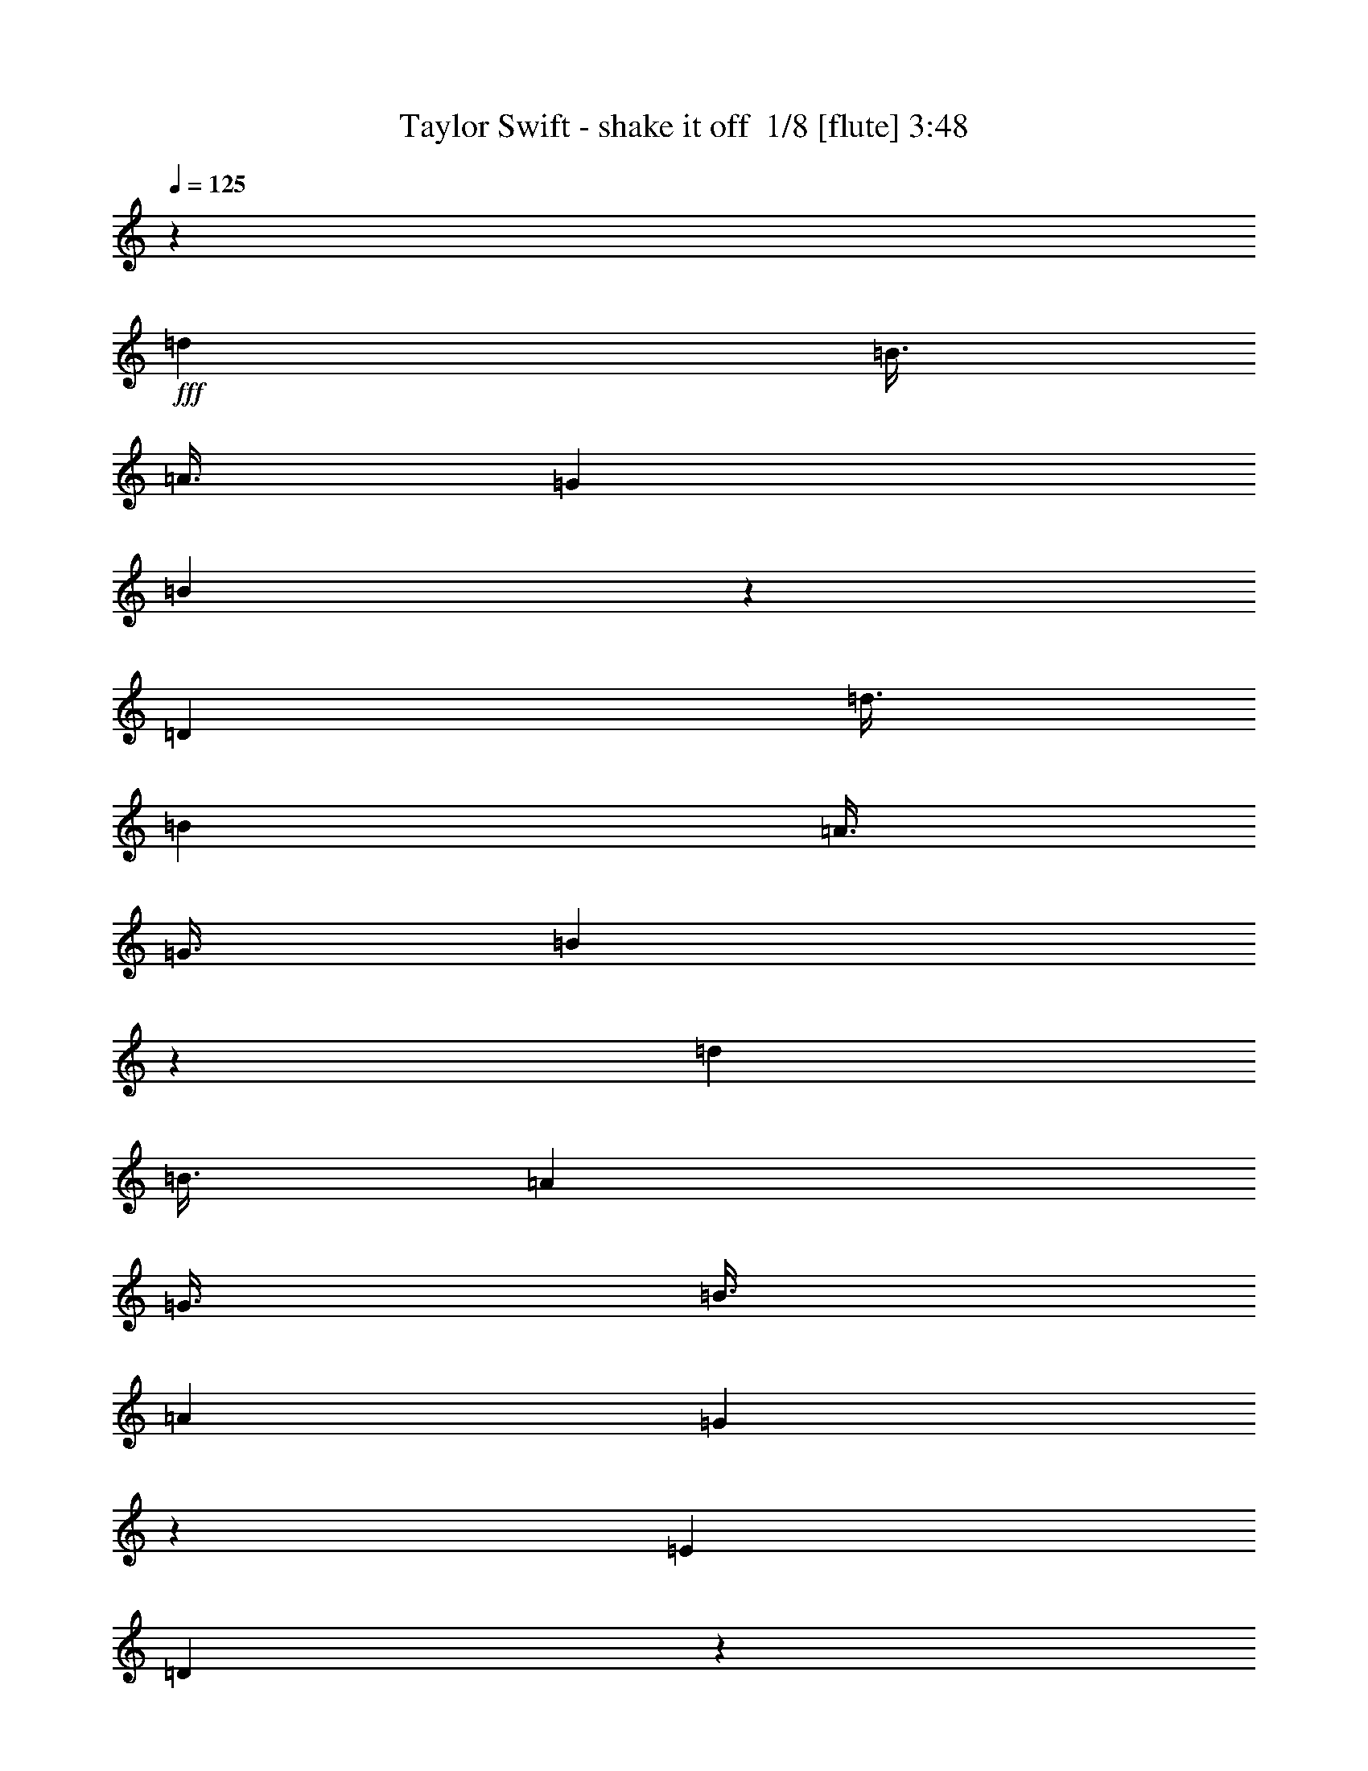 % Produced with Bruzo's Transcoding Environment 2.0 alpha 
% Transcribed by Bruzo 

X:1
T: Taylor Swift - shake it off  1/8 [flute] 3:48
Z: Transcribed with BruTE -3 326 9
L: 1/4
Q: 125
K: C
z84011/8000
+fff+
[=d3001/8000]
[=B3/8]
[=A3/8]
[=G3001/8000]
[=B5987/8000]
z27017/8000
[=D3001/8000]
[=d3/8]
[=B3001/8000]
[=A3/8]
[=G3/8]
[=B5981/8000]
z3753/1000
[=d3001/8000]
[=B3/8]
[=A3001/8000]
[=G3/8]
[=B3/8]
[=A3001/8000]
[=G5973/8000]
z1507/2000
[=E6001/8000]
[=D5971/8000]
z6031/8000
[=d3/8]
[=B3001/8000]
[=A3/8]
[=G3001/8000]
[=B3/8]
[=A3/8]
[=G5967/8000]
z1207/1600
[=E6001/8000]
[=D6001/8000]
[=B,3/8]
[=D3001/8000]
[=d3/8]
[=B3/8]
[=A3001/8000]
[=G3/8]
[=B5961/8000]
z6761/2000
[=D3/8]
[=d3001/8000]
[=B3/8]
[=A3/8]
[=G3001/8000]
[=B2977/4000]
z421/160
[=D3/8]
[=D6001/8000]
[=d3/8]
[=B3001/8000]
[=A3/8]
[=G3/8]
[=B3001/8000]
[=A3/8]
[=G5947/8000]
z1211/1600
[=E6001/8000]
[=D743/1000]
z6057/8000
[=d3001/8000]
[=B3/8]
[=A3001/8000]
[=G3/8]
[=B3001/8000]
[=A3/8]
[=G297/400]
z3031/4000
[=E3/4]
[=D2219/4000]
z1563/8000
[=B6001/8000]
[=A6001/8000]
[=G6001/8000]
[=A4467/4000]
z3067/8000
[=E8933/8000]
z3069/8000
[=A4431/8000]
z157/800
[=B443/800]
z1571/8000
[=A4429/8000]
z393/2000
[=G1107/2000]
z393/2000
[=A279/250]
z1537/4000
[=E2963/4000]
z123/320
[=E3001/8000]
[=A553/1000]
z197/1000
[=B553/1000]
z1577/8000
[=A4423/8000]
z789/4000
[=G2211/4000]
z1579/8000
[=A8921/8000]
z3081/8000
[=G8919/8000]
z1541/4000
[=A2209/4000]
z1583/8000
[=B4417/8000]
z99/500
[=G69/125]
z317/1600
[=E3/8]
[=G3001/8000]
[=A2207/4000]
z793/4000
[=A3001/8000]
[=B3/8]
[=A3001/8000]
[=G3/4]
[=G557/500]
z12091/8000
[=E3001/8000]
[=G3/8]
[=A3001/8000]
[=A3/8]
[=A3/8]
[=B3001/8000]
[=G6001/8000]
[=D,6001/8000=D6001/8000]
[=D,3/4=D3/4]
[=B,6001/8000]
[=A,6001/8000]
[=G,3/8-=E3/8]
[=G3001/8000=G,3001/8000]
[=A3/8]
[=A3001/8000]
[=A3/8]
[=B3/8]
[=G6001/8000]
[=D,6001/8000=D6001/8000]
[=D,6001/8000=D6001/8000]
[=B,6001/8000]
[=A,6001/8000]
[=G,3/4]
[=A3001/8000]
[=A3/8]
[=A3001/8000]
[=B3/8]
[=G6001/8000]
[=D,6001/8000=D6001/8000]
[=D,6001/8000=D6001/8000]
[=B,3/4]
[=A,6001/8000]
[=G,3001/8000-]
[=G3/8=G,3/8]
[=A,3/8=A3/8]
[=B,3001/8000=B3001/8000]
[=G,5887/8000=G5887/8000]
z1557/4000
[=G3001/8000]
[=A,3/8=A3/8]
[=B,3/8=B3/8]
[=G,1177/1600=G1177/1600]
z6059/4000
[=G6001/8000]
[=A3/8]
[=A3001/8000]
[=A3/8]
[=B3/8]
[=G6001/8000]
[=D,6001/8000=D6001/8000]
[=D,6001/8000=D6001/8000]
[=B,6001/8000]
[=A,3/4]
[=G,3001/8000-=E3001/8000]
[=G3/8=G,3/8]
[=A3001/8000]
[=A3/8]
[=A3001/8000]
[=B3/8]
[=G6001/8000]
[=D,6001/8000=D6001/8000]
[=D,3/4=D3/4]
[=B,6001/8000]
[=A,6001/8000]
[=G,3001/8000-=E3001/8000]
[=G3/8=G,3/8]
[=A3/8]
[=A3001/8000]
[=A3/8]
[=B3001/8000]
[=G3/4]
[=D,6001/8000=D6001/8000]
[=D,6001/8000=D6001/8000]
[=B,6001/8000]
[=A,6001/8000]
[=G,3/8-]
[=G3001/8000=G,3001/8000]
[=A,3/8=A3/8]
[=B,3/8=B3/8]
[=G,5861/8000=G5861/8000]
z3141/8000
[=G3/8]
[=A,3/8=A3/8]
[=B,3001/8000=B3001/8000]
[=G,2929/4000=G2929/4000]
z3143/8000
[=D3001/8000]
[=d3/8]
[=B3/8]
[=A3001/8000]
[=G3/8]
[=B1171/1600]
z543/160
[=D3/8]
[=d3001/8000]
[=B3/8]
[=A3/8]
[=G3001/8000]
[=B731/1000]
z6789/2000
[=D3001/8000]
[=d3/8]
[=B3001/8000]
[=A3/8]
[=G3/8]
[=B3001/8000]
[=A3/8]
[=G5841/8000]
z6161/8000
[=E6001/8000]
[=D2919/4000]
z6163/8000
[=d3001/8000]
[=B3/8]
[=A3001/8000]
[=G3/8]
[=B3/8]
[=A3001/8000]
[=G2917/4000]
z771/1000
[=E3/4]
[=D1083/2000]
z1669/8000
[=B,3001/8000]
[=D3/8]
[=d3/8]
[=B3001/8000]
[=A3/8]
[=G3001/8000]
[=B1457/2000]
z3173/8000
[=D,6001/8000=G,6001/8000]
[=D,3/8=G,3/8]
[=D,3001/8000=G,3001/8000]
[=D,3/8=G,3/8]
[=E,3/8-=B,3/8-]
[=D3001/8000=E,3001/8000=B,3001/8000]
[=E3/8]
[=D3001/8000]
[=d3/8]
[=B3/8]
[=A3001/8000]
[=G3/8]
[=B2911/4000]
z159/400
[=D,3/4=G,3/4]
[=D,3001/8000=G,3001/8000]
[=D,3/8=G,3/8]
[=D,3001/8000=G,3001/8000]
[=E,3/8=A,3/8]
[^F,1409/4000=B,1409/4000]
z3183/8000
[=D3/8]
[=d3001/8000]
[=B3/8]
[=A3/8]
[=G3001/8000]
[=B3/8]
[=A3001/8000]
[=G2907/4000]
z6187/8000
[=E6001/8000]
[=D1453/2000]
z619/800
[=d3/8]
[=B3001/8000]
[=A,3/8=E3/8=A3/8]
[=G,3001/8000=D3001/8000=G3001/8000]
[^F,3/8=B,3/8^F3/8=B3/8]
[=E,3/8=A,3/8=E3/8=A3/8]
[=D,363/500=G,363/500=D363/500=G363/500]
z3097/4000
[=E6001/8000]
[=D861/1600]
z53/250
[=B3/4]
[=A6001/8000]
[=G6001/8000]
[=A,4401/4000=E4401/4000=A4401/4000]
z2/5
[=E,11/10=B,11/10=E11/10]
z3201/8000
[=E4299/8000=A4299/8000]
z851/4000
[^F2149/4000=B2149/4000]
z1703/8000
[=E4297/8000=A4297/8000]
z213/1000
[=D537/1000=G537/1000]
z341/1600
[=E1759/1600=A1759/1600]
z1603/4000
[=B,4397/4000=E4397/4000]
z401/1000
[=E1073/2000=A1073/2000]
z1709/8000
[^F4291/8000=B4291/8000]
z171/800
[=E429/800=A429/800]
z1711/8000
[=D4289/8000=G4289/8000]
z1711/8000
[=E8789/8000=A8789/8000]
z3213/8000
[^F8787/8000=B8787/8000]
z643/1600
[=A857/1600]
z429/2000
[=B1071/2000]
z429/2000
[=G1071/2000]
z1717/8000
[=E3001/8000]
[=G3/8]
[=A6001/8000]
[=A3/8]
[=B3001/8000]
[=A3/8]
[=G6001/8000]
[=G8779/8000]
z191/125
[=E3/8]
[=G3001/8000]
[=A,3/8=E3/8=A3/8]
[=A,3/8=E3/8=A3/8]
[=A,3001/8000=E3001/8000=A3001/8000]
[=B,3/8^F3/8=B3/8]
[=G,6001/8000=D6001/8000=G6001/8000]
[=A,6001/8000=D6001/8000=G6001/8000]
[=A,6001/8000=D6001/8000=G6001/8000]
[^F,6001/8000=B,6001/8000=G6001/8000]
[=E,3/4=A,3/4=G3/4]
[=D,3001/8000-=G,3001/8000-=E3001/8000]
[=G3/8=D,3/8=G,3/8]
[=A,3001/8000=E3001/8000=A3001/8000]
[=A,3/8=E3/8=A3/8]
[=A,3001/8000=E3001/8000=A3001/8000]
[=B,3/8^F3/8=B3/8]
[=G,6001/8000=D6001/8000=G6001/8000]
[=A,6001/8000=D6001/8000=G6001/8000]
[=A,3/4=D3/4=G3/4]
[^F,6001/8000=B,6001/8000=G6001/8000]
[=E,6001/8000=A,6001/8000=G6001/8000]
[=D,6001/8000=G,6001/8000=G6001/8000]
[=A,3/8=E3/8=A3/8]
[=A,3001/8000=E3001/8000=A3001/8000]
[=A,3/8=E3/8=A3/8]
[=B,3001/8000^F3001/8000=B3001/8000]
[=G,3/4=D3/4=G3/4]
[=A,6001/8000=D6001/8000=G6001/8000]
[=A,6001/8000=D6001/8000=G6001/8000]
[^F,6001/8000=B,6001/8000=G6001/8000]
[=E,6001/8000=A,6001/8000=G6001/8000]
[=D,3/8-=G,3/8-]
[=G3001/8000=D,3001/8000=G,3001/8000]
[=A,3/8=E3/8=A3/8]
[=B,3/8^F3/8=B3/8]
[=G,1151/1600=D1151/1600=G1151/1600]
z3247/8000
[=G3/8]
[=A,3/8=E3/8=A3/8]
[=B,3001/8000^F3001/8000=B3001/8000]
[=G,719/1000=D719/1000=G719/1000]
z49/32
[=G6001/8000]
[=A,3001/8000=E3001/8000=A3001/8000]
[=A,3/8=E3/8=A3/8]
[=A,3/8=E3/8=A3/8]
[=B,3001/8000^F3001/8000=B3001/8000]
[=G,6001/8000=D6001/8000=G6001/8000]
[=A,3/4=D3/4=G3/4]
[=A,6001/8000=D6001/8000=G6001/8000]
[^F,6001/8000=B,6001/8000=G6001/8000]
[=E,6001/8000=A,6001/8000=G6001/8000]
[=D,3/8-=G,3/8-=E3/8]
[=G3001/8000=D,3001/8000=G,3001/8000]
[=A,3/8=E3/8=A3/8]
[=A,3001/8000=E3001/8000=A3001/8000]
[=A,3/8=E3/8=A3/8]
[=B,3/8^F3/8=B3/8]
[=G,6001/8000=D6001/8000=G6001/8000]
[=A,6001/8000=D6001/8000=G6001/8000]
[=A,6001/8000=D6001/8000=G6001/8000]
[^F,6001/8000=B,6001/8000=G6001/8000]
[=E,6001/8000=A,6001/8000=G6001/8000]
[=D,3/8-=G,3/8-=E3/8]
[=G3/8=D,3/8=G,3/8]
[=A,3001/8000=E3001/8000=A3001/8000]
[=A,3/8=E3/8=A3/8]
[=A,3001/8000=E3001/8000=A3001/8000]
[=B,3/8^F3/8=B3/8]
[=G,6001/8000=D6001/8000=G6001/8000]
[=A,6001/8000=D6001/8000=G6001/8000]
[=A,6001/8000=D6001/8000=G6001/8000]
[^F,3/4=B,3/4=G3/4]
[=E,6001/8000=A,6001/8000=G6001/8000]
[=D,3001/8000-=G,3001/8000-]
[=G3/8=D,3/8=G,3/8]
[=A,3/8=E3/8=A3/8]
[=B,3001/8000^F3001/8000=B3001/8000]
[=G,179/250=D179/250=G179/250]
z3273/8000
[=G3/8]
[=A,3001/8000=E3001/8000=A3001/8000]
[=B,3/8^F3/8=B3/8]
[=G,2863/4000=D2863/4000=G2863/4000]
z9139/4000
[=C3/8=G3/8=c3/8]
[=D3/8=A3/8=d3/8]
[=G,2861/4000=D2861/4000=G2861/4000]
z41/100
[=G,3/8=D3/8=G3/8]
[=C3001/8000=G3001/8000=c3001/8000]
[=D3/8=A3/8=d3/8]
[=G,5719/8000=D5719/8000=G5719/8000]
z4571/2000
[=C3001/8000=G3001/8000=c3001/8000]
[=D3/8=A3/8=d3/8]
[=G,1143/1600=D1143/1600=G1143/1600]
z1643/4000
[=G,3001/8000=D3001/8000=G3001/8000]
[=C3/8=G3/8=c3/8]
[=D3001/8000=A3001/8000=d3001/8000]
[=G,357/500=D357/500=G357/500]
z18291/8000
[=C3/8=G3/8=c3/8]
[=D3001/8000=A3001/8000=d3001/8000]
[=G,1427/2000=D1427/2000=G1427/2000]
z3293/8000
[=G,3/8=D3/8=G3/8]
[=C3001/8000=G3001/8000=c3001/8000]
[=D3/8=A3/8=d3/8]
[=G,2853/4000=D2853/4000=G2853/4000]
z18297/8000
[=C3001/8000=G3001/8000=c3001/8000]
[=D3/8=A3/8=d3/8]
[=G,2851/4000=D2851/4000=G2851/4000]
z33/80
[=G,3/8=D3/8=G3/8]
[=C3/8=G3/8=c3/8]
[=D3001/8000=A3001/8000=d3001/8000]
[=G,5699/8000=D5699/8000=G5699/8000]
z2659/200
z8/1
z8/1
z8/1
z8/1
z8/1
[=E3001/8000]
[=G3/8]
[=A3001/8000]
[=B3/4]
[=A3001/8000]
[=E3/8=B3/8]
[=G3001/8000=c3001/8000]
[=A,3/8=E3/8=A3/8=d3/8-]
[=A,3001/8000=E3001/8000=A3001/8000=d3001/8000-]
[=A,3/8=E3/8=A3/8=d3/8-]
[=B,3/8^F3/8=B3/8=d3/8-]
[=G,6001/8000=D6001/8000=G6001/8000=d6001/8000-]
[=A,6001/8000=D6001/8000=G6001/8000=d6001/8000-]
[=A,6001/8000=D6001/8000=G6001/8000=d6001/8000-]
[^F,3/8-=B,3/8-=G3/8-=d3/8]
[=c3001/8000-^F,3001/8000=B,3001/8000=G3001/8000]
[=E,3/8-=A,3/8-=G3/8-=c3/8]
[=B3/8-=E,3/8=A,3/8=G3/8]
[=D,3001/8000-=G,3001/8000-=B3001/8000]
[=G3/8=D,3/8=G,3/8]
[=A,3001/8000=E3001/8000=A3001/8000]
[=A,3/8=E3/8=A3/8]
[=A,3001/8000=E3001/8000=A3001/8000]
[=B,3/8^F3/8=B3/8]
[=G,6001/8000=D6001/8000=G6001/8000]
[=A,6001/8000=D6001/8000=G6001/8000]
[=A,3/8-=D3/8-=G3/8-=A3/8]
[=A3/8=A,3/8=D3/8=G3/8]
[^F,3001/8000-=B,3001/8000-=G3001/8000-=A3001/8000]
[=B3/8^F,3/8=B,3/8=G3/8]
[=E,6001/8000=A,6001/8000=G6001/8000]
[=D,6001/8000=G,6001/8000=G6001/8000]
[=A,3/8=E3/8=A3/8]
[=A,3001/8000=E3001/8000=A3001/8000]
[=A,3/8=E3/8=A3/8]
[=B,3001/8000^F3001/8000=B3001/8000]
[=G,3/4=D3/4=G3/4]
[=A,6001/8000=D6001/8000=G6001/8000]
[=A,6001/8000=D6001/8000=G6001/8000]
[^F,6001/8000=B,6001/8000=G6001/8000]
[=E,6001/8000=A,6001/8000=G6001/8000]
[=D,3/8-=G,3/8-]
[=G3001/8000=D,3001/8000=G,3001/8000]
[=A,3/8=E3/8=A3/8=d3/8]
[=B,3/8^F3/8=B3/8=d3/8]
[=G,351/500=D351/500=G351/500=B351/500]
z1693/4000
[=G3/8]
[=A,3/8=E3/8=A3/8=d3/8]
[=B,3001/8000^F3001/8000=B3001/8000=d3001/8000]
[=G,5613/8000=D5613/8000=G5613/8000=B5613/8000]
z12389/8000
[=G6001/8000]
[=A,3001/8000=E3001/8000=A3001/8000]
[=A,3/8=E3/8=A3/8]
[=A,3/8=E3/8=A3/8]
[=B,3001/8000^F3001/8000=B3001/8000]
[=G,6001/8000=D6001/8000=G6001/8000]
[=A,3/4=D3/4=G3/4]
[=A,6001/8000=D6001/8000=G6001/8000]
[^F,3001/8000-=B,3001/8000-=D3001/8000=G3001/8000-]
[=A3/8-^F,3/8=B,3/8=G3/8]
[=E,3001/8000-=A,3001/8000-=A3001/8000]
[=G3/8=E,3/8=A,3/8]
[=D,6001/8000=G,6001/8000=G6001/8000]
[=A,3/8=E3/8=A3/8]
[=A,3001/8000=E3001/8000=A3001/8000]
[=A,3/8=E3/8=A3/8]
[=B,3/8^F3/8=B3/8]
[=G,6001/8000=D6001/8000=G6001/8000]
[=A,3001/8000-=D3001/8000-]
[=G3/8=A,3/8=D3/8]
[=A,6001/8000=D6001/8000=G6001/8000]
[^F,3/8-=B,3/8-=G3/8-]
[=E3001/8000-^F,3001/8000=B,3001/8000=G3001/8000]
[=E,6001/8000=A,6001/8000=G6001/8000=E6001/8000-]
[=D,3/8-=G,3/8-=G3/8-=E3/8]
[=B,3/8-=D,3/8=G,3/8=G3/8]
[=A,3001/8000=E3001/8000=A3001/8000=B,3001/8000]
[=A,3/8=E3/8=A3/8]
[=A,3001/8000=E3001/8000=A3001/8000]
[=B,3/8^F3/8=B3/8]
[=G,6001/8000-=D6001/8000=G6001/8000]
[=A,6001/8000=D6001/8000=G6001/8000=G,6001/8000]
[=A,6001/8000=D6001/8000=G6001/8000]
[^F,3/4=B,3/4=G3/4]
[=E,6001/8000=A,6001/8000=G6001/8000]
[=D,3001/8000-=G,3001/8000-]
[=G3/8=D,3/8=G,3/8]
[=A,3/8=E3/8=A3/8=d3/8]
[=B,3001/8000^F3001/8000=B3001/8000=d3001/8000]
[=G,5589/8000=D5589/8000=G5589/8000=B5589/8000]
z853/2000
[=G3001/8000]
[=A,3/8=E3/8=A3/8=d3/8]
[=B,3/8^F3/8=B3/8=d3/8]
[=G,5587/8000=D5587/8000=G5587/8000=B5587/8000]
z683/1600
[=A517/1600]
z683/1600
[=G517/1600]
z427/1000
[=G3001/8000]
[=C3/8=G3/8=c3/8]
[=D3/8=A3/8-=d3/8]
[=G,5583/8000=D5583/8000=G5583/8000=A5583/8000-]
+ppp+
[=A3419/8000-]
+fff+
[=G,3/8=D3/8=G3/8=A3/8]
[=C3001/8000=G3001/8000=c3001/8000]
[=D3/8=A3/8=d3/8]
[=G,279/400=D279/400=G279/400]
z18423/8000
[=C3001/8000=G3001/8000=c3001/8000]
[=D3/8=A3/8=d3/8]
[=G,697/1000=D697/1000=G697/1000]
z137/320
[=G,3001/8000=D3001/8000=G3001/8000]
[=C3/8=G3/8=c3/8]
[=D3001/8000=A3001/8000=d3001/8000]
[=G,5573/8000=D5573/8000=G5573/8000]
z857/2000
[=A643/2000]
z3429/8000
[=B2571/8000]
z643/800
[=C3/8=G3/8=c3/8]
[=D3001/8000=A3001/8000=d3001/8000]
[=G,5569/8000=D5569/8000=G5569/8000]
z429/1000
[=G,3/8=D3/8=G3/8]
[=C3001/8000=G3001/8000=c3001/8000]
[=D3/8=A3/8=d3/8]
[=G,5567/8000=D5567/8000=G5567/8000]
z3859/2000
[=G3001/8000]
[=C3/8=G3/8=c3/8=d3/8]
[=D3/8=A3/8=d3/8]
[=G,5563/8000=D5563/8000=G5563/8000=B5563/8000]
z3439/8000
[=G,3/8=D3/8=G3/8]
[=C3/8=G3/8=c3/8=d3/8]
[=D3001/8000=A3001/8000=d3001/8000]
[=G,139/200=D139/200=G139/200=B139/200]
z3441/8000
[=A2559/8000]
z1721/4000
[=G1279/4000]
z3443/8000
[=G3/8]
[=C3001/8000=G3001/8000=c3001/8000]
[=D3/8=A3/8-=d3/8]
[=G,1389/2000=D1389/2000=G1389/2000=A1389/2000-]
+ppp+
[=A689/1600-]
+fff+
[=G,3001/8000=D3001/8000=G3001/8000=A3001/8000]
[=C3/8=G3/8=c3/8]
[=D3/8=A3/8=d3/8]
[=G,2777/4000=D2777/4000=G2777/4000]
z369/160
[=C3/8=G3/8=c3/8]
[=D3001/8000=A3001/8000=d3001/8000]
[=G,5549/8000=D5549/8000=G5549/8000]
z863/2000
[=G,3/8=D3/8=G3/8]
[=C3001/8000=G3001/8000=c3001/8000]
[=D3/8=A3/8=d3/8]
[=G,5547/8000=D5547/8000=G5547/8000]
z1727/4000
[=A1273/4000]
z691/1600
[=B509/1600]
z807/1000
[=C3001/8000=G3001/8000=c3001/8000]
[=D3/8=A3/8=d3/8]
[=G,5543/8000=D5543/8000=G5543/8000]
z1729/4000
[=G,3001/8000=D3001/8000=G3001/8000]
[=C3/8=G3/8=c3/8]
[=D3001/8000=A3001/8000=d3001/8000]
[=G,277/400=D277/400=G277/400]
z18463/8000
[=C3/8=G3/8=c3/8]
[=D3001/8000=A3001/8000=d3001/8000]
[=G,1009/2000-=D1009/2000-=G1009/2000-=d1009/2000]
+ppp+
[=G,3/16=D3/16=G3/16]
z693/1600
+fff+
[=G,3001/8000=D3001/8000=G3001/8000]
[=C3/8=G3/8=c3/8]
[=D3/8=A3/8=d3/8]
[=G,2767/4000=D2767/4000=G2767/4000]
z1847/800
[=C3/8=G3/8=c3/8]
[=D3/8=A3/8=d3/8]
[=G,553/800=D553/800=G553/800]
z217/500
[=G,3/8=D3/8=G3/8]
[=C3001/8000=G3001/8000=c3001/8000]
[=D3/8=A3/8=d3/8]
[=G,5527/8000=D5527/8000=G5527/8000]
z4619/2000
[=C3001/8000=G3001/8000=c3001/8000]
[=D3/8=A3/8=d3/8]
[=G,5523/8000=D5523/8000=G5523/8000]
z1739/4000
[=G,3001/8000=D3001/8000=G3001/8000]
[=C3/8=G3/8=c3/8]
[=D3001/8000=A3001/8000=d3001/8000]
[=G,3/4=D3/4=G3/4]
[=D3001/8000]
[=A6001/8000]
[=G9001/8000]
[=C3/8=G3/8=c3/8]
[=D3001/8000=A3001/8000=d3001/8000]
[=G,1379/2000=D1379/2000=G1379/2000]
z697/1600
[=G,3/8=D3/8=G3/8]
[=C3001/8000=G3001/8000=c3001/8000]
[=D3/8=A3/8=d3/8]
[=G,2757/4000=D2757/4000=G2757/4000]
z1849/800
[=C3/8=G3/8=c3/8]
[=D3/8=A3/8=d3/8]
[=G,551/800=D551/800=G551/800]
z873/2000
[=G,3/8=D3/8=G3/8]
[=C3/8=G3/8=c3/8]
[=D3001/8000=A3001/8000=d3001/8000]
[=G,5507/8000=D5507/8000=G5507/8000]
z239/16

X:2
T: Taylor Swift - shake it off  2/8 [clarinet] 3:48
Z: Transcribed with BruTE -38 259 10
L: 1/4
Q: 125
K: C
z19529/2000
z8/1
z8/1
z8/1
z8/1
z8/1
z8/1
z8/1
z8/1
z8/1
z8/1
z8/1
z8/1
+fff+
[=D3001/8000=A3001/8000=d3001/8000]
[=E3/4=B3/4=e3/4]
[=G5883/8000=d5883/8000=g5883/8000]
z113143/8000
z8/1
[=D3/8=A3/8=d3/8]
[=E6001/8000=B6001/8000=e6001/8000]
[=G183/250=d183/250=g183/250]
z2689/320
z8/1
z8/1
z8/1
z8/1
z8/1
z8/1
z8/1
z8/1
[=E7501/2000]
[=A3/8]
[=B3001/8000]
[=A3/8]
[=G6001/8000]
[=E8251/2000]
[=A3001/8000]
[=B3/8]
[=A3001/8000]
[=G3/4]
[=D6601/1600]
[=D3/8]
[=D3001/8000]
[=D3/8]
[=B,6001/8000]
[=D6601/1600]
[=B,3/8=D3/8=A3/8=d3/8]
[=B,3/8=E3/8-=B3/8-=e3/8-]
[=G3001/8000=E3001/8000=B3001/8000=e3001/8000]
[=G6001/8000=A6001/8000=d6001/8000=g6001/8000]
[=E8251/2000]
[=A3001/8000]
[=B3/8]
[=A3001/8000]
[=G3/4]
[=E6601/1600]
[=A3/8]
[=B3001/8000]
[=A3/8]
[=G6001/8000]
[=D6601/1600]
[=D3/8]
[=D3/8]
[=D3001/8000]
[=B,6001/8000]
[=D8251/2000]
[=B,3001/8000=D3001/8000=A3001/8000=d3001/8000]
[=B,3/8=E3/8-=B3/8-=e3/8-]
[=G3/8=E3/8=B3/8=e3/8]
[=G6001/8000=A6001/8000=d6001/8000=g6001/8000]
[=E6601/1600]
[=A3/8]
[=B3001/8000]
[=A3/8]
[=G6001/8000]
[=E8251/2000]
[=A3001/8000]
[=B3/8]
[=A3001/8000]
[=G3/4]
[=D6601/1600]
[=D3/8]
[=D3001/8000]
[=D3/8]
[=B,6001/8000]
[=D6601/1600]
[=B,3/8=D3/8=A3/8=d3/8]
[=E6001/8000=B6001/8000=e6001/8000]
[=G5697/8000-=d5697/8000=g5697/8000]
+ppp+
[=G3/8]
z28091/2000
z8/1
z8/1
z8/1
z8/1
z8/1
+fff+
[=E7501/2000]
[=A3/8]
[=B3001/8000]
[=A3/8]
[=G6001/8000]
[=E8251/2000]
[=A3001/8000]
[=B3/8]
[=A3001/8000]
[=G6001/8000]
[=D8251/2000]
[=D3/8]
[=D3001/8000]
[=D3/8]
[=B,6001/8000]
[=D6601/1600]
[=B,3/8=D3/8=A3/8=d3/8]
[=E6001/8000=B6001/8000=e6001/8000]
[=G6001/8000=d6001/8000=g6001/8000]
[=E8251/2000]
[=A3001/8000]
[=B3/8]
[=A3001/8000]
[=G3/4]
[=E6601/1600]
[=A3/8]
[=B3001/8000]
[=A3/8]
[=G6001/8000]
[=D6601/1600]
[=D3/8]
[=D3/8]
[=D3001/8000]
[=B,6001/8000]
[=D8251/2000]
[=B,3001/8000=D3001/8000=A3001/8000=d3001/8000]
[=E3/4=B3/4=e3/4]
[=G6001/8000=d6001/8000=g6001/8000]
[=E6601/1600]
[=A3/8]
[=B3001/8000]
[=A3/8]
[=G6001/8000]
[=E8251/2000]
[=A3001/8000]
[=B3/8]
[=A3001/8000]
[=G3/4]
[=D6601/1600]
[=D3/8]
[=D3001/8000]
[=D3/8]
[=B,6001/8000]
[=D6601/1600]
[=B,3/8=D3/8=A3/8=d3/8]
[=E6001/8000=B6001/8000=e6001/8000]
[=G6001/8000=d6001/8000=g6001/8000]
[=E8251/2000]
[=A3001/8000]
[=B3/8]
[=A3001/8000]
[=G3/4]
[=E6601/1600]
[=A3/8]
[=B3001/8000]
[=A3/8]
[=G6001/8000]
[=D6601/1600]
[=D3/8]
[=D3/8]
[=D3001/8000]
[=B,6001/8000]
[=D8251/2000]
[=B,3001/8000=D3001/8000=A3001/8000=d3001/8000]
[=E3/4=B3/4=e3/4]
[=G6001/8000=d6001/8000=g6001/8000]
[=E6601/1600]
[=A3/8]
[=B3001/8000]
[=A3/8]
[=G6001/8000]
[=E8251/2000]
[=A3001/8000]
[=B3/8]
[=A3001/8000]
[=G3/4]
[=D6601/1600]
[=D3/8]
[=D3001/8000]
[=D3/8]
[=B,6001/8000]
[=D6601/1600]
[=B,3/8=D3/8=A3/8=d3/8]
[=E6001/8000=B6001/8000=e6001/8000]
[=G6001/8000=d6001/8000=g6001/8000]
[=E8251/2000]
z71/8

X:3
T: Taylor Swift - shake it off  3/8 [horn] 3:48
Z: Transcribed with BruTE 29 246 4
L: 1/4
Q: 125
K: C
z24023/2000
z8/1
z8/1
z8/1
z8/1
z8/1
z8/1
z8/1
z8/1
z8/1
+fff+
[=A9001/8000]
[=A6001/4000]
[=A3001/8000]
[=A7501/4000]
[=A9001/8000]
[=c9001/8000]
[=c6001/4000]
[=c3/8]
[=c7501/4000]
[=c9001/8000]
[=G4501/4000]
[=G12001/8000]
[=G3001/8000]
[=G7501/4000]
[=G9001/8000]
[=G9001/8000]
[=G6001/4000]
[=G3/8]
[=G7501/4000]
[=G4501/4000]
[=A9001/8000]
[=A6001/4000]
[=A3/8]
[=A7501/4000]
[=A9001/8000]
[=c4501/4000]
[=c12001/8000]
[=c3001/8000]
[=c7501/4000]
[=c9001/8000]
[=G9001/8000]
[=G6001/4000]
[=G3/8]
[=G7501/4000]
[=G4501/4000]
[=G9001/8000]
[=G12001/8000]
[=G3001/8000]
[=G7501/4000]
[=G1107/1000]
z46579/4000
[^f3/8]
[=g3001/8000]
[=g3/8]
[=g3001/8000]
[=g3/8]
[=g217/400]
z5733/1600
[=f3/8]
[=g3/8]
[=g3001/8000]
[=g3/8]
[=g3001/8000]
[=g4333/8000]
z3959/1000
[=A1457/2000]
z21089/4000
[^c2911/4000]
z2449/500
[^f3001/8000]
[=g3/8]
[=g3001/8000]
[=g3/8]
[=g3001/8000]
[=g4313/8000]
z28691/8000
[^f3001/8000]
[=g3/8]
[=g3/8]
[=g3001/8000]
[=g3/8]
[=g4307/8000]
z25697/8000
[^f3001/8000]
[=g3/8]
[=a3001/8000]
[=a3/8]
[=a4301/8000]
z17/80
[=a43/80]
z4701/8000
[=a3/8]
[=a4299/8000]
z851/4000
[=a2149/4000]
z147/250
[=a3/8]
[=a3/8]
[=b3001/8000]
[=c'3/8]
[=c'3001/8000]
[=c'2147/4000]
z853/4000
[=c'2147/4000]
z1177/2000
[=c'3/8]
[=c'1073/2000]
z1709/8000
[=c'4291/8000]
z471/800
[=c'3001/8000]
[=c'3/8]
[^f3/8]
[=g3001/8000]
[=g3/8]
[=g3001/8000]
[=g3/8]
[=g4287/8000]
z14359/4000
[^f1391/4000]
z1929/320
[=A9001/8000]
[=A6001/4000]
[=A3/8]
[=A7501/4000]
[=A9001/8000]
[=c4501/4000]
[=c12001/8000]
[=c3001/8000]
[=c7501/4000]
[=c9001/8000]
[=G9001/8000]
[=G6001/4000]
[=G3/8]
[=G7501/4000]
[=G4501/4000]
[=G9001/8000]
[=G12001/8000]
[=G3001/8000]
[=G7501/4000]
[=G9001/8000]
[=A9001/8000]
[=A6001/4000]
[=A3/8]
[=A15003/8000]
[=A9001/8000]
[=c9001/8000]
[=c6001/4000]
[=c3/8]
[=c7501/4000]
[=c9001/8000]
[=G4501/4000]
[=G12001/8000]
[=G3001/8000]
[=G7501/4000]
[=G9001/8000]
[=G9001/8000]
[=G6001/4000]
[=G3/8]
[=G7501/4000]
[=G4501/4000]
[=A9001/8000]
[=A6001/4000]
[=A3/8]
[=A7501/4000]
[=A9001/8000]
[=c9001/8000]
[=c6001/4000]
[=c3001/8000]
[=c7501/4000]
[=c9001/8000]
[=G9001/8000]
[=G6001/4000]
[=G3/8]
[=G7501/4000]
[=G9001/8000]
[=G4501/4000]
[=G12001/8000]
[=G3001/8000]
[=G7501/4000]
[=G8697/8000]
z28091/2000
z8/1
z8/1
z8/1
z8/1
z8/1
[=A9001/8000]
[=A6001/4000]
[=A3/8]
[=A7501/4000]
[=A9001/8000]
[=c4501/4000]
[=c12001/8000]
[=c3001/8000]
[=c7501/4000]
[=c9001/8000]
[=G9001/8000]
[=G6001/4000]
[=G3/8]
[=G7501/4000]
[=G4501/4000]
[=G9001/8000]
[=G12001/8000]
[=G3001/8000]
[=G7501/4000]
[=G9001/8000]
[=A9001/8000]
[=A6001/4000]
[=A3/8]
[=A15003/8000]
[=A9001/8000]
[=c9001/8000]
[=c6001/4000]
[=c3/8]
[=c7501/4000]
[=c9001/8000]
[=G4501/4000]
[=G12001/8000]
[=G3001/8000]
[=G7501/4000]
[=G9001/8000]
[=G9001/8000]
[=G6001/4000]
[=G3/8]
[=G7501/4000]
[=G4501/4000]
[=A9001/8000]
[=A6001/4000]
[=A3/8]
[=A7501/4000]
[=A9001/8000]
[=c4501/4000]
[=c12001/8000]
[=c3001/8000]
[=c7501/4000]
[=c9001/8000]
[=G9001/8000]
[=G6001/4000]
[=G3/8]
[=G7501/4000]
[=G4501/4000]
[=G9001/8000]
[=G12001/8000]
[=G3001/8000]
[=G7501/4000]
[=G9001/8000]
[=A9001/8000]
[=A6001/4000]
[=A3/8]
[=A15003/8000]
[=A9001/8000]
[=c9001/8000]
[=c6001/4000]
[=c3/8]
[=c7501/4000]
[=c9001/8000]
[=G4501/4000]
[=G12001/8000]
[=G3001/8000]
[=G7501/4000]
[=G9001/8000]
[=G9001/8000]
[=G6001/4000]
[=G3/8]
[=G7501/4000]
[=G4501/4000]
[=A9001/8000]
[=A6001/4000]
[=A3/8]
[=A7501/4000]
[=A9001/8000]
[=c4501/4000]
[=c12001/8000]
[=c3001/8000]
[=c7501/4000]
[=c9001/8000]
[=G9001/8000]
[=G6001/4000]
[=G3/8]
[=G7501/4000]
[=G4501/4000]
[=G9001/8000]
[=G12001/8000]
[=G3001/8000]
[=G7501/4000]
[=G1701/1600]
z203/16

X:4
T: Taylor Swift - shake it off  4/8 [bardic fiddle] 3:48
Z: Transcribed with BruTE -2 208 8
L: 1/4
Q: 125
K: C
z3131/320
z8/1
z8/1
z8/1
z8/1
z8/1
z8/1
z8/1
z8/1
z8/1
z8/1
z8/1
z8/1
z8/1
z8/1
z8/1
z8/1
z8/1
z8/1
z8/1
z8/1
z8/1
z8/1
z8/1
z8/1
z8/1
z8/1
z8/1
z8/1
z8/1
z8/1
+fff+
[=B,3001/8000]
[=B,3/8]
[=G3/8]
[=A6001/8000]
[=E6601/1600]
[=A3/8]
[=G,3001/8000=D3001/8000=G3001/8000=B3001/8000]
[=A3/8]
[=G,2717/8000=D2717/8000=G2717/8000-]
+ppp+
[=G821/2000]
+fff+
[=G,679/2000=D679/2000=E679/2000-=G679/2000]
+ppp+
[=E1893/500]
+fff+
[=A3001/8000]
[=G,3/8=D3/8=G3/8=B3/8]
[=A3001/8000]
[=G,271/800=D271/800=G271/800-]
+ppp+
[=G329/800]
+fff+
[=G,271/800=D271/800-=G271/800]
+ppp+
[=D6059/1600]
+fff+
[=D3/8]
[=G,3001/8000=D3001/8000=G3001/8000]
[=D3/8]
[=G,169/500=B,169/500-=D169/500=G169/500]
+ppp+
[=B,3297/8000]
+fff+
[=G,2703/8000=D2703/8000-=G2703/8000]
+ppp+
[=D15151/4000]
+fff+
[=B,3/8=B3/8]
[=E6001/8000=e6001/8000]
[=G8697/8000=g8697/8000]
z28091/2000
z8/1
z8/1
z8/1
z8/1
z8/1
[=E7501/2000]
[=A3/8]
[=B3001/8000]
[=A3/8]
[=G6001/8000]
[=E8251/2000]
[=A3001/8000]
[=B3/8]
[=A3001/8000]
[=G6001/8000]
[=D8251/2000]
[=D3/8]
[=D3001/8000]
[=D3/8]
[=B,6001/8000]
[=D6601/1600]
[=D3/8]
[=E6001/8000]
[=G6001/8000]
[=E8251/2000]
[=A3001/8000]
[=B3/8]
[=A3001/8000]
[=G3/4]
[=E6601/1600]
[=A3/8]
[=B3001/8000]
[=A3/8]
[=G6001/8000]
[=D6601/1600]
[=D3/8]
[=D3/8]
[=D3001/8000]
[=B,6001/8000]
[=D8251/2000]
[=D3001/8000]
[=E3/4]
[=G6001/8000]
[=E6601/1600]
[=A3/8]
[=G,3001/8000=D3001/8000=G3001/8000=B3001/8000]
[=A3/8]
[=G,1289/4000=D1289/4000=G1289/4000-]
+ppp+
[=G3423/8000]
+fff+
[=G,2577/8000=D2577/8000=E2577/8000-=G2577/8000]
+ppp+
[=E30427/8000]
+fff+
[=A3001/8000]
[=G,3/8=D3/8=G3/8=B3/8]
[=A3001/8000]
[=G,2571/8000=D2571/8000=G2571/8000-]
+ppp+
[=G3429/8000]
+fff+
[=G,2571/8000=D2571/8000-=G2571/8000]
+ppp+
[=D15217/4000]
+fff+
[=D3/8]
[=G,3001/8000=D3001/8000=G3001/8000]
[=D3/8]
[=G,513/1600=B,513/1600-=D513/1600=G513/1600]
+ppp+
[=B,859/2000]
+fff+
[=G,641/2000=D641/2000-=G641/2000]
+ppp+
[=D30441/8000]
+fff+
[=D3/8]
[=E6001/8000]
[=G6001/8000]
[=E8251/2000]
[=A3001/8000]
[=G,3/8=D3/8=G3/8=B3/8]
[=A3001/8000]
[=G,2551/8000=D2551/8000=G2551/8000-]
+ppp+
[=G3449/8000]
+fff+
[=G,2551/8000=D2551/8000=E2551/8000-=G2551/8000]
+ppp+
[=E15227/4000]
+fff+
[=A3/8]
[=G,3001/8000=D3001/8000=G3001/8000=B3001/8000]
[=A3/8]
[=G,509/1600=D509/1600=G509/1600-]
+ppp+
[=G54/125]
+fff+
[=G,159/500=D159/500-=G159/500]
+ppp+
[=D30461/8000]
+fff+
[=D3/8]
[=G,3/8=D3/8=G3/8]
[=D3001/8000]
[=G,1269/4000=B,1269/4000-=D1269/4000=G1269/4000]
+ppp+
[=B,3463/8000]
+fff+
[=G,2537/8000=D2537/8000-=G2537/8000]
+ppp+
[=D30467/8000]
+fff+
[=D3001/8000]
[=E3/4]
[=G6001/8000]
[=E6601/1600]
[=A3/8]
[=G,3001/8000=D3001/8000=G3001/8000=B3001/8000]
[=A3/8]
[=G,101/320=D101/320=G101/320-]
+ppp+
[=G869/2000]
+fff+
[=G,631/2000=D631/2000=E631/2000-=G631/2000]
+ppp+
[=E381/100]
+fff+
[=A3001/8000]
[=G,3/8=D3/8=G3/8=B3/8]
[=A3001/8000]
[=G,1259/4000=D1259/4000=G1259/4000-]
+ppp+
[=G1741/4000]
+fff+
[=G,1259/4000=D1259/4000-=G1259/4000]
+ppp+
[=D30487/8000]
+fff+
[=D3/8]
[=G,3001/8000=D3001/8000=G3001/8000]
[=D3/8]
[=G,157/500=B,157/500-=D157/500=G157/500]
+ppp+
[=B,3489/8000]
+fff+
[=G,2511/8000=D2511/8000-=G2511/8000]
+ppp+
[=D15247/4000]
+fff+
[=D3/8]
[=E6001/8000]
[=G6001/8000]
[=E,8251/2000=E8251/2000]
z71/8

X:5
T: Taylor Swift - shake it off  5/8 [lm bassoon] 3:48
Z: Transcribed with BruTE -45 160 2
L: 1/4
Q: 125
K: C
z48033/4000
z8/1
z8/1
z8/1
z8/1
z8/1
z8/1
+fff+
[=A,24003/4000=A24003/4000=e24003/4000]
[=G,5991/1000=C5991/1000=G5991/1000=c5991/1000]
z24023/2000
[=A48007/8000]
[=c24003/4000]
[=G48007/4000]
[=A24003/4000]
[=c48007/8000]
[=G23967/2000]
z32099/4000
z8/1
z8/1
z8/1
z8/1
z8/1
[=A,48007/8000=A48007/8000=e48007/8000]
[=G,9559/1600=C9559/1600=G9559/1600=c9559/1600]
z3849/320
[=A24003/4000]
[=c48007/8000]
[=G96013/8000]
[=A48007/8000]
[=c24003/4000]
[=G48007/4000]
[=A24003/4000]
[=c48007/8000]
[=G95709/8000]
z28091/2000
z8/1
z8/1
z8/1
z8/1
z8/1
[=A,24003/4000=E24003/4000=A24003/4000=c24003/4000]
[=C48007/8000=G48007/8000=c48007/8000=e48007/8000]
[=G,96013/8000=G96013/8000=B96013/8000=d96013/8000]
[=A,48007/8000=E48007/8000=A48007/8000=c48007/8000]
[=C24003/4000=G24003/4000=c24003/4000=e24003/4000]
[=G,48007/4000=G48007/4000=B48007/4000=d48007/4000]
[=A,24003/4000=E24003/4000=A24003/4000=c24003/4000]
[=C48007/8000=G48007/8000=c48007/8000=e48007/8000]
[=G,96013/8000=G96013/8000=B96013/8000=d96013/8000]
[=A,48007/8000=E48007/8000=A48007/8000=c48007/8000]
[=C24003/4000=G24003/4000=c24003/4000=e24003/4000]
[=G,48007/4000=G48007/4000=B48007/4000=d48007/4000]
[=A,24003/4000=E24003/4000=A24003/4000=c24003/4000]
[=C48007/8000=G48007/8000=c48007/8000=e48007/8000]
[=G,95517/8000=G95517/8000=B95517/8000=d95517/8000]
z203/16

X:6
T: Taylor Swift - shake it off  6/8 [lute of ages] 3:48
Z: Transcribed with BruTE 38 138 6
L: 1/4
Q: 125
K: C
z46037/4000
z8/1
z8/1
z8/1
z8/1
z8/1
z8/1
z8/1
+fff+
[=C17963/4000=G17963/4000]
z24023/2000
[=A,48007/8000=e48007/8000=a48007/8000=c'48007/8000]
[=C24003/4000=e24003/4000=g24003/4000=c'24003/4000]
[=G,48007/4000=d48007/4000=g48007/4000=b48007/4000]
[=A,24003/4000=e24003/4000=a24003/4000=c'24003/4000]
[=C48007/8000=e48007/8000=g48007/8000=c'48007/8000]
[=G,23967/2000=d23967/2000=g23967/2000=b23967/2000]
z62103/4000
z8/1
z8/1
z8/1
z8/1
z8/1
[=C17897/4000=G17897/4000]
z3849/320
[=A,24003/4000=e24003/4000=a24003/4000=c'24003/4000]
[=C48007/8000=e48007/8000=g48007/8000=c'48007/8000]
[=G,96013/8000=d96013/8000=g96013/8000=b96013/8000]
[=A,48007/8000=e48007/8000=a48007/8000=c'48007/8000]
[=C24003/4000=e24003/4000=g24003/4000=c'24003/4000]
[=G,48007/4000=d48007/4000=g48007/4000=b48007/4000]
[=A,24003/4000=e24003/4000=a24003/4000=c'24003/4000]
[=C48007/8000=e48007/8000=g48007/8000=c'48007/8000]
[=G,95709/8000=d95709/8000=g95709/8000=b95709/8000]
z28091/2000
z8/1
z8/1
z8/1
z8/1
z8/1
[=A,24003/4000=e24003/4000=a24003/4000=c'24003/4000]
[=C48007/8000=e48007/8000=g48007/8000=c'48007/8000]
[=G,96013/8000=d96013/8000=g96013/8000=b96013/8000]
[=A,48007/8000=e48007/8000=a48007/8000=c'48007/8000]
[=C24003/4000=e24003/4000=g24003/4000=c'24003/4000]
[=G,48007/4000=d48007/4000=g48007/4000=b48007/4000]
[=A,24003/4000=e24003/4000=a24003/4000=c'24003/4000]
[=C48007/8000=e48007/8000=g48007/8000=c'48007/8000]
[=G,96013/8000=d96013/8000=g96013/8000=b96013/8000]
[=A,48007/8000=e48007/8000=a48007/8000=c'48007/8000]
[=C24003/4000=e24003/4000=g24003/4000=c'24003/4000]
[=G,48007/4000=d48007/4000=g48007/4000=b48007/4000]
[=A,24003/4000=e24003/4000=a24003/4000=c'24003/4000]
[=C48007/8000=e48007/8000=g48007/8000=c'48007/8000]
[=G,95517/8000=d95517/8000=g95517/8000=b95517/8000]
z203/16

X:7
T: Taylor Swift - shake it off  7/8 [theorbo] 3:48
Z: Transcribed with BruTE 7 100 0
L: 1/4
Q: 125
K: C
z99013/8000
+fff+
[=A1/8]
+ppp+
[=A2001/8000]
+fff+
[=A1/8]
+ppp+
[=A743/4000]
z1757/4000
+fff+
[=A1/8]
+ppp+
[=A743/4000]
z703/1600
+fff+
[=A1/8]
+ppp+
[=A2001/8000]
+fff+
[=A1/8]
+ppp+
[=A1/4]
+fff+
[=A1/8]
+ppp+
[=A371/2000]
z3517/8000
+fff+
[=A1/8]
+ppp+
[=A1483/8000]
z1759/4000
+fff+
[=A1/8]
+ppp+
[=A1/4]
+fff+
[=A1/8]
+ppp+
[=A2001/8000]
+fff+
[=A1/8]
+ppp+
[=A1/4]
+fff+
[=c1/8]
+ppp+
[=c1481/8000]
z11/25
+fff+
[=c1/8]
+ppp+
[=c1/4]
+fff+
[=c1/8]
+ppp+
[=c37/200]
z3521/8000
+fff+
[=c1/8]
+ppp+
[=c1479/8000]
z1761/4000
+fff+
[=c1/8]
+ppp+
[=c1/4]
+fff+
[=c1/8]
+ppp+
[=c2001/8000]
+fff+
[=c1/8]
+ppp+
[=c1477/8000]
z881/2000
+fff+
[=c1/8]
+ppp+
[=c369/2000]
z881/2000
+fff+
[=c1/8]
+ppp+
[=c2001/8000]
+fff+
[=c1/8]
+ppp+
[=c1/4]
+fff+
[=c1/8]
+ppp+
[=c2001/8000]
+fff+
[^F1/8]
+ppp+
[^F737/4000]
z1763/4000
+fff+
[=G1/8]
+ppp+
[=G2001/8000]
+fff+
[=G1/8]
+ppp+
[=G1473/8000]
z441/1000
+fff+
[=G1/8]
+ppp+
[=G23/125]
z7633/2000
+fff+
[^F1/8]
+ppp+
[^F367/2000]
z3533/8000
+fff+
[=G1/8]
+ppp+
[=G1/4]
+fff+
[=G1/8]
+ppp+
[=G1467/8000]
z1767/4000
+fff+
[=G1/8]
+ppp+
[=G733/4000]
z13769/4000
+fff+
[=G1/8]
+ppp+
[=G731/4000]
z327/400
+fff+
[=A1/8]
+ppp+
[=A1/4]
+fff+
[=A1/8]
+ppp+
[=A73/400]
z3541/8000
+fff+
[=A1/8]
+ppp+
[=A1459/8000]
z1771/4000
+fff+
[=A1/8]
+ppp+
[=A1/4]
+fff+
[=A1/8]
+ppp+
[=A2001/8000]
+fff+
[=A1/8]
+ppp+
[=A1457/8000]
z3543/8000
+fff+
[=A1/8]
+ppp+
[=A1457/8000]
z443/1000
+fff+
[=A1/8]
+ppp+
[=A2001/8000]
+fff+
[=A1/8]
+ppp+
[=A1/4]
+fff+
[=A1/8]
+ppp+
[=A1/4]
+fff+
[=c1/8]
+ppp+
[=c291/1600]
z1773/4000
+fff+
[=c1/8]
+ppp+
[=c2001/8000]
+fff+
[=c1/8]
+ppp+
[=c1453/8000]
z887/2000
+fff+
[=c1/8]
+ppp+
[=c363/2000]
z887/2000
+fff+
[=c1/8]
+ppp+
[=c2001/8000]
+fff+
[=c1/8]
+ppp+
[=c1/4]
+fff+
[=c1/8]
+ppp+
[=c1451/8000]
z71/160
+fff+
[=c1/8]
+ppp+
[=c29/160]
z3551/8000
+fff+
[=c1/8]
+ppp+
[=c1/4]
+fff+
[=c1/8]
+ppp+
[=c2001/8000]
+fff+
[=c1/8]
+ppp+
[=c1/4]
+fff+
[^F1/8]
+ppp+
[^F181/1000]
z3553/8000
+fff+
[=G1/8]
+ppp+
[=G1/4]
+fff+
[=G1/8]
+ppp+
[=G1447/8000]
z1777/4000
+fff+
[=G1/8]
+ppp+
[=G723/4000]
z30559/8000
+fff+
[^F1/8]
+ppp+
[^F1441/8000]
z89/200
+fff+
[=G1/8]
+ppp+
[=G1/4]
+fff+
[=G1/8]
+ppp+
[=G9/50]
z3561/8000
+fff+
[=G1/8]
+ppp+
[=G1439/8000]
z5513/1600
+fff+
[=G1/8]
+ppp+
[=G287/1600]
z3283/4000
+fff+
[=A1/8]
+ppp+
[=A2001/8000]
+fff+
[=A1/8]
+ppp+
[=A1433/8000]
z3567/8000
+fff+
[=A1/8]
+ppp+
[=A1433/8000]
z223/500
+fff+
[=A1/8]
+ppp+
[=A2001/8000]
+fff+
[=A1/8]
+ppp+
[=A1/4]
+fff+
[=A1/8]
+ppp+
[=A1431/8000]
z357/800
+fff+
[=A1/8]
+ppp+
[=A143/800]
z3571/8000
+fff+
[=A1/8]
+ppp+
[=A1/4]
+fff+
[=A1/8]
+ppp+
[=A2001/8000]
+fff+
[=A1/8]
+ppp+
[=A1/4]
+fff+
[=c1/8]
+ppp+
[=c357/2000]
z3573/8000
+fff+
[=c1/8]
+ppp+
[=c1/4]
+fff+
[=c1/8]
+ppp+
[=c1427/8000]
z1787/4000
+fff+
[=c1/8]
+ppp+
[=c713/4000]
z143/320
+fff+
[=c1/8]
+ppp+
[=c1/4]
+fff+
[=c1/8]
+ppp+
[=c2001/8000]
+fff+
[=c1/8]
+ppp+
[=c89/500]
z447/1000
+fff+
[=c1/8]
+ppp+
[=c89/500]
z3577/8000
+fff+
[=c1/8]
+ppp+
[=c2001/8000]
+fff+
[=c1/8]
+ppp+
[=c1/4]
+fff+
[=c1/8]
+ppp+
[=c2001/8000]
+fff+
[^F1/8]
+ppp+
[^F1421/8000]
z3579/8000
+fff+
[=G1/8]
+ppp+
[=G2001/8000]
+fff+
[=G1/8]
+ppp+
[=G71/400]
z3581/8000
+fff+
[=G1/8]
+ppp+
[=G1419/8000]
z6117/1600
+fff+
[^F1/8]
+ppp+
[^F283/1600]
z1793/4000
+fff+
[=G1/8]
+ppp+
[=G1/4]
+fff+
[=G1/8]
+ppp+
[=G707/4000]
z3587/8000
+fff+
[=G1/8]
+ppp+
[=G1413/8000]
z27591/8000
+fff+
[=G1/8]
+ppp+
[=G1409/8000]
z6593/8000
+fff+
[=A1/8]
+ppp+
[=A1/4]
+fff+
[=A1/8]
+ppp+
[=A1407/8000]
z1797/4000
+fff+
[=A1/8]
+ppp+
[=A703/4000]
z719/1600
+fff+
[=A1/8]
+ppp+
[=A1/4]
+fff+
[=A1/8]
+ppp+
[=A2001/8000]
+fff+
[=A1/8]
+ppp+
[=A351/2000]
z899/2000
+fff+
[=A1/8]
+ppp+
[=A351/2000]
z3597/8000
+fff+
[=A1/8]
+ppp+
[=A2001/8000]
+fff+
[=A1/8]
+ppp+
[=A1/4]
+fff+
[=A1/8]
+ppp+
[=A1/4]
+fff+
[=c1/8]
+ppp+
[=c701/4000]
z3599/8000
+fff+
[=c1/8]
+ppp+
[=c2001/8000]
+fff+
[=c1/8]
+ppp+
[=c7/40]
z9/20
+fff+
[=c1/8]
+ppp+
[=c7/40]
z3601/8000
+fff+
[=c1/8]
+ppp+
[=c2001/8000]
+fff+
[=c1/8]
+ppp+
[=c1/4]
+fff+
[=c1/8]
+ppp+
[=c699/4000]
z3603/8000
+fff+
[=c1/8]
+ppp+
[=c1397/8000]
z901/2000
+fff+
[=c1/8]
+ppp+
[=c1/4]
+fff+
[=c1/8]
+ppp+
[=c2001/8000]
+fff+
[=c1/8]
+ppp+
[=c1/4]
+fff+
[^F1/8]
+ppp+
[^F279/1600]
z1803/4000
+fff+
[=G1/8]
+ppp+
[=G1/4]
+fff+
[=G1/8]
+ppp+
[=G697/4000]
z3607/8000
+fff+
[=G1/8]
+ppp+
[=G1393/8000]
z413/500
+fff+
[=G1/8]
+ppp+
[=G2001/8000]
+fff+
[=G1/8]
+ppp+
[=G1391/8000]
z361/800
+fff+
[=G1/8]
+ppp+
[=G139/800]
z6611/8000
+fff+
[=G1/8]
+ppp+
[=G1/4]
+fff+
[=G1/8]
+ppp+
[=G2001/8000]
+fff+
[^F1/8]
+ppp+
[^F347/2000]
z903/2000
+fff+
[=G1/8]
+ppp+
[=G2001/8000]
+fff+
[=G1/8]
+ppp+
[=G1387/8000]
z1807/4000
+fff+
[=G1/8]
+ppp+
[=G693/4000]
z1323/1600
+fff+
[=G1/8]
+ppp+
[=G1/4]
+fff+
[=G1/8]
+ppp+
[=G277/1600]
z113/250
+fff+
[=G1/8]
+ppp+
[=G173/1000]
z6617/8000
+fff+
[=G1/8]
+ppp+
[=G2001/8000]
+fff+
[=G1/8]
+ppp+
[=G1/4]
+fff+
[=A1/8]
+ppp+
[=A691/4000]
z3619/8000
+fff+
[=A1/8]
+ppp+
[=A2001/8000]
+fff+
[=A1/8]
+ppp+
[=A69/400]
z181/400
+fff+
[=A1/8]
+ppp+
[=A69/400]
z3621/8000
+fff+
[=A1/8]
+ppp+
[=A2001/8000]
+fff+
[=A1/8]
+ppp+
[=A1/4]
+fff+
[=A1/8]
+ppp+
[=A689/4000]
z3623/8000
+fff+
[=A1/8]
+ppp+
[=A1377/8000]
z453/1000
+fff+
[=A1/8]
+ppp+
[=A1/4]
+fff+
[=A1/8]
+ppp+
[=A1/4]
+fff+
[=A1/8]
+ppp+
[=A2001/8000]
+fff+
[=c1/8]
+ppp+
[=c11/64]
z1813/4000
+fff+
[=c1/8]
+ppp+
[=c1/4]
+fff+
[=c1/8]
+ppp+
[=c687/4000]
z3627/8000
+fff+
[=c1/8]
+ppp+
[=c1373/8000]
z907/2000
+fff+
[=c1/8]
+ppp+
[=c1/4]
+fff+
[=c1/8]
+ppp+
[=c2001/8000]
+fff+
[=c1/8]
+ppp+
[=c1371/8000]
z3629/8000
+fff+
[=c1/8]
+ppp+
[=c1371/8000]
z363/800
+fff+
[=c1/8]
+ppp+
[=c2001/8000]
+fff+
[=c1/8]
+ppp+
[=c1/4]
+fff+
[=c1/8]
+ppp+
[=c2001/8000]
+fff+
[^F1/8]
+ppp+
[^F171/1000]
z227/500
+fff+
[=G1/8]
+ppp+
[=G2001/8000]
+fff+
[=G1/8]
+ppp+
[=G1367/8000]
z1817/4000
+fff+
[=G1/8]
+ppp+
[=G683/4000]
z1327/1600
+fff+
[=G1/8]
+ppp+
[=G1/4]
+fff+
[=G1/8]
+ppp+
[=G273/1600]
z909/2000
+fff+
[=G1/8]
+ppp+
[=G341/2000]
z6637/8000
+fff+
[=G1/8]
+ppp+
[=G2001/8000]
+fff+
[=G1/8]
+ppp+
[=G1/4]
+fff+
[^F1/8]
+ppp+
[^F681/4000]
z3639/8000
+fff+
[=G1/8]
+ppp+
[=G1/4]
+fff+
[=G1/8]
+ppp+
[=G1361/8000]
z91/200
+fff+
[=G1/8]
+ppp+
[=G17/100]
z6641/8000
+fff+
[=G1/8]
+ppp+
[=G2001/8000]
+fff+
[=G1/8]
+ppp+
[=G679/4000]
z3643/8000
+fff+
[=G1/8]
+ppp+
[=G1357/8000]
z1661/2000
+fff+
[=G1/8]
+ppp+
[=G1/4]
+fff+
[=G1/8]
+ppp+
[=G2001/8000]
+fff+
[=A1/8]
+ppp+
[=A271/1600]
z1823/4000
+fff+
[=A1/8]
+ppp+
[=A1/4]
+fff+
[=A1/8]
+ppp+
[=A677/4000]
z3647/8000
+fff+
[=A1/8]
+ppp+
[=A1353/8000]
z57/125
+fff+
[=A1/8]
+ppp+
[=A1/4]
+fff+
[=A1/8]
+ppp+
[=A1/4]
+fff+
[=A1/8]
+ppp+
[=A169/1000]
z3649/8000
+fff+
[=A1/8]
+ppp+
[=A1351/8000]
z73/160
+fff+
[=A1/8]
+ppp+
[=A2001/8000]
+fff+
[=A1/8]
+ppp+
[=A1/4]
+fff+
[=A1/8]
+ppp+
[=A1/4]
+fff+
[=c1/8]
+ppp+
[=c1349/8000]
z913/2000
+fff+
[=c1/8]
+ppp+
[=c2001/8000]
+fff+
[=c1/8]
+ppp+
[=c1347/8000]
z3653/8000
+fff+
[=c1/8]
+ppp+
[=c1347/8000]
z1827/4000
+fff+
[=c1/8]
+ppp+
[=c2001/8000]
+fff+
[=c1/8]
+ppp+
[=c1/4]
+fff+
[=c1/8]
+ppp+
[=c269/1600]
z457/1000
+fff+
[=c1/8]
+ppp+
[=c21/125]
z3657/8000
+fff+
[=c1/8]
+ppp+
[=c1/4]
+fff+
[=c1/8]
+ppp+
[=c2001/8000]
+fff+
[=c1/8]
+ppp+
[=c1/4]
+fff+
[^F1/8]
+ppp+
[^F671/4000]
z3659/8000
+fff+
[=G1/8]
+ppp+
[=G1/4]
+fff+
[=G1/8]
+ppp+
[=G1341/8000]
z183/400
+fff+
[=G1/8]
+ppp+
[=G67/400]
z6133/1600
+fff+
[^F1/8]
+ppp+
[^F267/1600]
z733/1600
+fff+
[=G1/8]
+ppp+
[=G2001/8000]
+fff+
[=G1/8]
+ppp+
[=G667/4000]
z3667/8000
+fff+
[=G1/8]
+ppp+
[=G1333/8000]
z27671/8000
+fff+
[=G1/8]
+ppp+
[=G1329/8000]
z417/500
+fff+
[=A1/8]
+ppp+
[=A1/4]
+fff+
[=A1/8]
+ppp+
[=A83/500]
z3673/8000
+fff+
[=A1/8]
+ppp+
[=A1327/8000]
z1837/4000
+fff+
[=A1/8]
+ppp+
[=A2001/8000]
+fff+
[=A1/8]
+ppp+
[=A1/4]
+fff+
[=A1/8]
+ppp+
[=A53/320]
z919/2000
+fff+
[=A1/8]
+ppp+
[=A331/2000]
z3677/8000
+fff+
[=A1/8]
+ppp+
[=A1/4]
+fff+
[=A1/8]
+ppp+
[=A1/4]
+fff+
[=A1/8]
+ppp+
[=A2001/8000]
+fff+
[=c1/8]
+ppp+
[=c661/4000]
z3679/8000
+fff+
[=c1/8]
+ppp+
[=c1/4]
+fff+
[=c1/8]
+ppp+
[=c1321/8000]
z23/50
+fff+
[=c1/8]
+ppp+
[=c33/200]
z3681/8000
+fff+
[=c1/8]
+ppp+
[=c1/4]
+fff+
[=c1/8]
+ppp+
[=c2001/8000]
+fff+
[=c1/8]
+ppp+
[=c659/4000]
z1841/4000
+fff+
[=c1/8]
+ppp+
[=c659/4000]
z3683/8000
+fff+
[=c1/8]
+ppp+
[=c2001/8000]
+fff+
[=c1/8]
+ppp+
[=c1/4]
+fff+
[=c1/8]
+ppp+
[=c1/4]
+fff+
[^F1/8]
+ppp+
[^F329/2000]
z737/1600
+fff+
[=G1/8]
+ppp+
[=G2001/8000]
+fff+
[=G1/8]
+ppp+
[=G657/4000]
z3687/8000
+fff+
[=G1/8]
+ppp+
[=G1313/8000]
z30691/8000
+fff+
[^F1/8]
+ppp+
[^F1309/8000]
z923/2000
+fff+
[=G1/8]
+ppp+
[=G1/4]
+fff+
[=G1/8]
+ppp+
[=G327/2000]
z3693/8000
+fff+
[=G1/8]
+ppp+
[=G1307/8000]
z27697/8000
+fff+
[=G1/8]
+ppp+
[=G1303/8000]
z6699/8000
+fff+
[=A1/8]
+ppp+
[=A1/4]
+fff+
[=A1/8]
+ppp+
[=A1301/8000]
z37/80
+fff+
[=A1/8]
+ppp+
[=A13/80]
z3701/8000
+fff+
[=A1/8]
+ppp+
[=A1/4]
+fff+
[=A1/8]
+ppp+
[=A1/4]
+fff+
[=A1/8]
+ppp+
[=A1299/8000]
z1851/4000
+fff+
[=A1/8]
+ppp+
[=A649/4000]
z3703/8000
+fff+
[=A1/8]
+ppp+
[=A2001/8000]
+fff+
[=A1/8]
+ppp+
[=A1/4]
+fff+
[=A1/8]
+ppp+
[=A1/4]
+fff+
[=c1/8]
+ppp+
[=c81/500]
z741/1600
+fff+
[=c1/8]
+ppp+
[=c2001/8000]
+fff+
[=c1/8]
+ppp+
[=c647/4000]
z1853/4000
+fff+
[=c1/8]
+ppp+
[=c647/4000]
z3707/8000
+fff+
[=c1/8]
+ppp+
[=c2001/8000]
+fff+
[=c1/8]
+ppp+
[=c1/4]
+fff+
[=c1/8]
+ppp+
[=c323/2000]
z3709/8000
+fff+
[=c1/8]
+ppp+
[=c1291/8000]
z371/800
+fff+
[=c1/8]
+ppp+
[=c1/4]
+fff+
[=c1/8]
+ppp+
[=c2001/8000]
+fff+
[=c1/8]
+ppp+
[=c1/4]
+fff+
[^F1/8]
+ppp+
[^F1289/8000]
z58/125
+fff+
[=G1/8]
+ppp+
[=G1/4]
+fff+
[=G1/8]
+ppp+
[=G161/1000]
z3713/8000
+fff+
[=G1/8]
+ppp+
[=G1287/8000]
z15359/4000
+fff+
[^F1/8]
+ppp+
[^F641/4000]
z10681/2000
+fff+
[=G1/8]
+ppp+
[=G319/2000]
z269/320
+fff+
[=A1/8]
+ppp+
[=A1/4]
+fff+
[=A1/8]
+ppp+
[=A51/320]
z1863/4000
+fff+
[=A1/8]
+ppp+
[=A637/4000]
z3727/8000
+fff+
[=A1/8]
+ppp+
[=A2001/8000]
+fff+
[=A1/8]
+ppp+
[=A1/4]
+fff+
[=A1/8]
+ppp+
[=A159/1000]
z3729/8000
+fff+
[=A1/8]
+ppp+
[=A1271/8000]
z373/800
+fff+
[=A1/8]
+ppp+
[=A1/4]
+fff+
[=A1/8]
+ppp+
[=A1/4]
+fff+
[=A1/8]
+ppp+
[=A2001/8000]
+fff+
[=c1/8]
+ppp+
[=c1269/8000]
z933/2000
+fff+
[=c1/8]
+ppp+
[=c1/4]
+fff+
[=c1/8]
+ppp+
[=c317/2000]
z3733/8000
+fff+
[=c1/8]
+ppp+
[=c1267/8000]
z1867/4000
+fff+
[=c1/8]
+ppp+
[=c1/4]
+fff+
[=c1/8]
+ppp+
[=c2001/8000]
+fff+
[=c1/8]
+ppp+
[=c253/1600]
z747/1600
+fff+
[=c1/8]
+ppp+
[=c253/1600]
z467/1000
+fff+
[=c1/8]
+ppp+
[=c2001/8000]
+fff+
[=c1/8]
+ppp+
[=c1/4]
+fff+
[=c1/8]
+ppp+
[=c1/4]
+fff+
[^F1/8]
+ppp+
[^F1263/8000]
z1869/4000
+fff+
[=G1/8]
+ppp+
[=G2001/8000]
+fff+
[=G1/8]
+ppp+
[=G1261/8000]
z187/400
+fff+
[=G1/8]
+ppp+
[=G63/400]
z6741/8000
+fff+
[=G1/8]
+ppp+
[=G1/4]
+fff+
[=G1/8]
+ppp+
[=G1259/8000]
z1871/4000
+fff+
[=G1/8]
+ppp+
[=G629/4000]
z6743/8000
+fff+
[=G1/8]
+ppp+
[=G2001/8000]
+fff+
[=G1/8]
+ppp+
[=G1/4]
+fff+
[^F1/8]
+ppp+
[^F157/1000]
z749/1600
+fff+
[=G1/8]
+ppp+
[=G1/4]
+fff+
[=G1/8]
+ppp+
[=G251/1600]
z1873/4000
+fff+
[=G1/8]
+ppp+
[=G627/4000]
z6747/8000
+fff+
[=G1/8]
+ppp+
[=G2001/8000]
+fff+
[=G1/8]
+ppp+
[=G313/2000]
z3749/8000
+fff+
[=G1/8]
+ppp+
[=G1251/8000]
z27/32
+fff+
[=G1/8]
+ppp+
[=G1/4]
+fff+
[=G1/8]
+ppp+
[=G2001/8000]
+fff+
[=A1/8]
+ppp+
[=A1249/8000]
z469/1000
+fff+
[=A1/8]
+ppp+
[=A1/4]
+fff+
[=A1/8]
+ppp+
[=A39/250]
z3753/8000
+fff+
[=A1/8]
+ppp+
[=A1247/8000]
z1877/4000
+fff+
[=A1/8]
+ppp+
[=A1/4]
+fff+
[=A1/8]
+ppp+
[=A1/4]
+fff+
[=A1/8]
+ppp+
[=A623/4000]
z751/1600
+fff+
[=A1/8]
+ppp+
[=A249/1600]
z939/2000
+fff+
[=A1/8]
+ppp+
[=A2001/8000]
+fff+
[=A1/8]
+ppp+
[=A1/4]
+fff+
[=A1/8]
+ppp+
[=A1/4]
+fff+
[=c1/8]
+ppp+
[=c1243/8000]
z1879/4000
+fff+
[=c1/8]
+ppp+
[=c2001/8000]
+fff+
[=c1/8]
+ppp+
[=c1241/8000]
z3759/8000
+fff+
[=c1/8]
+ppp+
[=c1241/8000]
z47/100
+fff+
[=c1/8]
+ppp+
[=c2001/8000]
+fff+
[=c1/8]
+ppp+
[=c1/4]
+fff+
[=c1/8]
+ppp+
[=c1239/8000]
z1881/4000
+fff+
[=c1/8]
+ppp+
[=c619/4000]
z3763/8000
+fff+
[=c1/8]
+ppp+
[=c1/4]
+fff+
[=c1/8]
+ppp+
[=c2001/8000]
+fff+
[=c1/8]
+ppp+
[=c1/4]
+fff+
[^F1/8]
+ppp+
[^F309/2000]
z753/1600
+fff+
[=G1/8]
+ppp+
[=G1/4]
+fff+
[=G1/8]
+ppp+
[=G247/1600]
z1883/4000
+fff+
[=G1/8]
+ppp+
[=G617/4000]
z6767/8000
+fff+
[=G1/8]
+ppp+
[=G2001/8000]
+fff+
[=G1/8]
+ppp+
[=G77/500]
z3769/8000
+fff+
[=G1/8]
+ppp+
[=G1231/8000]
z677/800
+fff+
[=G1/8]
+ppp+
[=G1/4]
+fff+
[=G1/8]
+ppp+
[=G2001/8000]
+fff+
[^F1/8]
+ppp+
[^F1229/8000]
z3771/8000
+fff+
[=G1/8]
+ppp+
[=G2001/8000]
+fff+
[=G1/8]
+ppp+
[=G307/2000]
z3773/8000
+fff+
[=G1/8]
+ppp+
[=G1227/8000]
z3387/4000
+fff+
[=G1/8]
+ppp+
[=G1/4]
+fff+
[=G1/8]
+ppp+
[=G613/4000]
z151/320
+fff+
[=G1/8]
+ppp+
[=G49/320]
z847/1000
+fff+
[=G1/8]
+ppp+
[=G2001/8000]
+fff+
[=G1/8]
+ppp+
[=G1/4]
+fff+
[=A1/8]
+ppp+
[=A1223/8000]
z1889/4000
+fff+
[=A1/8]
+ppp+
[=A1/4]
+fff+
[=A1/8]
+ppp+
[=A611/4000]
z3779/8000
+fff+
[=A1/8]
+ppp+
[=A1221/8000]
z189/400
+fff+
[=A1/8]
+ppp+
[=A2001/8000]
+fff+
[=A1/8]
+ppp+
[=A1/4]
+fff+
[=A1/8]
+ppp+
[=A1219/8000]
z1891/4000
+fff+
[=A1/8]
+ppp+
[=A609/4000]
z3783/8000
+fff+
[=A1/8]
+ppp+
[=A1/4]
+fff+
[=A1/8]
+ppp+
[=A1/4]
+fff+
[=A1/8]
+ppp+
[=A2001/8000]
+fff+
[=c1/8]
+ppp+
[=c19/125]
z757/1600
+fff+
[=c1/8]
+ppp+
[=c1/4]
+fff+
[=c1/8]
+ppp+
[=c243/1600]
z1893/4000
+fff+
[=c1/8]
+ppp+
[=c607/4000]
z3787/8000
+fff+
[=c1/8]
+ppp+
[=c1/4]
+fff+
[=c1/8]
+ppp+
[=c2001/8000]
+fff+
[=c1/8]
+ppp+
[=c303/2000]
z947/2000
+fff+
[=c1/8]
+ppp+
[=c303/2000]
z3789/8000
+fff+
[=c1/8]
+ppp+
[=c2001/8000]
+fff+
[=c1/8]
+ppp+
[=c1/4]
+fff+
[=c1/8]
+ppp+
[=c1/4]
+fff+
[^F1/8]
+ppp+
[^F121/800]
z3791/8000
+fff+
[=G1/8]
+ppp+
[=G2001/8000]
+fff+
[=G1/8]
+ppp+
[=G151/1000]
z3793/8000
+fff+
[=G1/8]
+ppp+
[=G1207/8000]
z3397/4000
+fff+
[=G1/8]
+ppp+
[=G1/4]
+fff+
[=G1/8]
+ppp+
[=G603/4000]
z759/1600
+fff+
[=G1/8]
+ppp+
[=G241/1600]
z1699/2000
+fff+
[=G1/8]
+ppp+
[=G2001/8000]
+fff+
[=G1/8]
+ppp+
[=G1/4]
+fff+
[^F1/8]
+ppp+
[^F1203/8000]
z1899/4000
+fff+
[=G1/8]
+ppp+
[=G1/4]
+fff+
[=G1/8]
+ppp+
[=G601/4000]
z3799/8000
+fff+
[=G1/8]
+ppp+
[=G1201/8000]
z17/20
+fff+
[=G1/8]
+ppp+
[=G2001/8000]
+fff+
[=G1/8]
+ppp+
[=G1199/8000]
z1901/4000
+fff+
[=G1/8]
+ppp+
[=G599/4000]
z6803/8000
+fff+
[=G1/8]
+ppp+
[=G1/4]
+fff+
[=G1/8]
+ppp+
[=G1197/8000]
z7429/500
z8/1
z8/1
z8/1
z8/1
z8/1
+fff+
[=A1/8]
+ppp+
[=A2001/8000]
+fff+
[=A1/8]
+ppp+
[=A227/1600]
z773/1600
+fff+
[=A1/8]
+ppp+
[=A227/1600]
z1933/4000
+fff+
[=A1/8]
+ppp+
[=A2001/8000]
+fff+
[=A1/8]
+ppp+
[=A1/4]
+fff+
[=A1/8]
+ppp+
[=A1133/8000]
z967/2000
+fff+
[=A1/8]
+ppp+
[=A283/2000]
z3869/8000
+fff+
[=A1/8]
+ppp+
[=A1/4]
+fff+
[=A1/8]
+ppp+
[=A1/4]
+fff+
[=A1/8]
+ppp+
[=A2001/8000]
+fff+
[=c1/8]
+ppp+
[=c113/800]
z3871/8000
+fff+
[=c1/8]
+ppp+
[=c1/4]
+fff+
[=c1/8]
+ppp+
[=c1129/8000]
z121/250
+fff+
[=c1/8]
+ppp+
[=c141/1000]
z3873/8000
+fff+
[=c1/8]
+ppp+
[=c1/4]
+fff+
[=c1/8]
+ppp+
[=c2001/8000]
+fff+
[=c1/8]
+ppp+
[=c563/4000]
z1937/4000
+fff+
[=c1/8]
+ppp+
[=c563/4000]
z31/64
+fff+
[=c1/8]
+ppp+
[=c2001/8000]
+fff+
[=c1/8]
+ppp+
[=c1/4]
+fff+
[=c1/8]
+ppp+
[=c2001/8000]
+fff+
[^F1/8]
+ppp+
[^F1123/8000]
z3877/8000
+fff+
[=G1/8]
+ppp+
[=G2001/8000]
+fff+
[=G1/8]
+ppp+
[=G561/4000]
z3879/8000
+fff+
[=G1/8]
+ppp+
[=G1121/8000]
z43/50
+fff+
[=G1/8]
+ppp+
[=G1/4]
+fff+
[=G1/8]
+ppp+
[=G7/50]
z3881/8000
+fff+
[=G1/8]
+ppp+
[=G1119/8000]
z3441/4000
+fff+
[=G1/8]
+ppp+
[=G2001/8000]
+fff+
[=G1/8]
+ppp+
[=G1/4]
+fff+
[^F1/8]
+ppp+
[^F1117/8000]
z971/2000
+fff+
[=G1/8]
+ppp+
[=G1/4]
+fff+
[=G1/8]
+ppp+
[=G279/2000]
z777/1600
+fff+
[=G1/8]
+ppp+
[=G223/1600]
z3443/4000
+fff+
[=G1/8]
+ppp+
[=G2001/8000]
+fff+
[=G1/8]
+ppp+
[=G1113/8000]
z243/500
+fff+
[=G1/8]
+ppp+
[=G139/1000]
z6889/8000
+fff+
[=G1/8]
+ppp+
[=G1/4]
+fff+
[=G1/8]
+ppp+
[=G2001/8000]
+fff+
[=A1/8]
+ppp+
[=A111/800]
z3891/8000
+fff+
[=A1/8]
+ppp+
[=A1/4]
+fff+
[=A1/8]
+ppp+
[=A1109/8000]
z973/2000
+fff+
[=A1/8]
+ppp+
[=A277/2000]
z3893/8000
+fff+
[=A1/8]
+ppp+
[=A1/4]
+fff+
[=A1/8]
+ppp+
[=A1/4]
+fff+
[=A1/8]
+ppp+
[=A1107/8000]
z1947/4000
+fff+
[=A1/8]
+ppp+
[=A553/4000]
z779/1600
+fff+
[=A1/8]
+ppp+
[=A2001/8000]
+fff+
[=A1/8]
+ppp+
[=A1/4]
+fff+
[=A1/8]
+ppp+
[=A1/4]
+fff+
[=c1/8]
+ppp+
[=c69/500]
z3897/8000
+fff+
[=c1/8]
+ppp+
[=c2001/8000]
+fff+
[=c1/8]
+ppp+
[=c551/4000]
z1949/4000
+fff+
[=c1/8]
+ppp+
[=c551/4000]
z3899/8000
+fff+
[=c1/8]
+ppp+
[=c2001/8000]
+fff+
[=c1/8]
+ppp+
[=c1/4]
+fff+
[=c1/8]
+ppp+
[=c11/80]
z3901/8000
+fff+
[=c1/8]
+ppp+
[=c1099/8000]
z1951/4000
+fff+
[=c1/8]
+ppp+
[=c1/4]
+fff+
[=c1/8]
+ppp+
[=c2001/8000]
+fff+
[=c1/8]
+ppp+
[=c1/4]
+fff+
[^F1/8]
+ppp+
[^F1097/8000]
z61/125
+fff+
[=G1/8]
+ppp+
[=G1/4]
+fff+
[=G1/8]
+ppp+
[=G137/1000]
z781/1600
+fff+
[=G1/8]
+ppp+
[=G219/1600]
z3453/4000
+fff+
[=G1/8]
+ppp+
[=G2001/8000]
+fff+
[=G1/8]
+ppp+
[=G1093/8000]
z977/2000
+fff+
[=G1/8]
+ppp+
[=G273/2000]
z6909/8000
+fff+
[=G1/8]
+ppp+
[=G1/4]
+fff+
[=G1/8]
+ppp+
[=G2001/8000]
+fff+
[^F1/8]
+ppp+
[^F109/800]
z391/800
+fff+
[=G1/8]
+ppp+
[=G2001/8000]
+fff+
[=G1/8]
+ppp+
[=G1089/8000]
z489/1000
+fff+
[=G1/8]
+ppp+
[=G17/125]
z6913/8000
+fff+
[=G1/8]
+ppp+
[=G1/4]
+fff+
[=G1/8]
+ppp+
[=G1087/8000]
z1957/4000
+fff+
[=G1/8]
+ppp+
[=G543/4000]
z1383/1600
+fff+
[=G1/8]
+ppp+
[=G2001/8000]
+fff+
[=G1/8]
+ppp+
[=G1/4]
+fff+
[=A1/8]
+ppp+
[=A271/2000]
z3917/8000
+fff+
[=A1/8]
+ppp+
[=A1/4]
+fff+
[=A1/8]
+ppp+
[=A1083/8000]
z1959/4000
+fff+
[=A1/8]
+ppp+
[=A541/4000]
z3919/8000
+fff+
[=A1/8]
+ppp+
[=A2001/8000]
+fff+
[=A1/8]
+ppp+
[=A1/4]
+fff+
[=A1/8]
+ppp+
[=A27/200]
z3921/8000
+fff+
[=A1/8]
+ppp+
[=A1079/8000]
z1961/4000
+fff+
[=A1/8]
+ppp+
[=A1/4]
+fff+
[=A1/8]
+ppp+
[=A1/4]
+fff+
[=A1/8]
+ppp+
[=A2001/8000]
+fff+
[=c1/8]
+ppp+
[=c1077/8000]
z981/2000
+fff+
[=c1/8]
+ppp+
[=c1/4]
+fff+
[=c1/8]
+ppp+
[=c269/2000]
z157/320
+fff+
[=c1/8]
+ppp+
[=c43/320]
z1963/4000
+fff+
[=c1/8]
+ppp+
[=c1/4]
+fff+
[=c1/8]
+ppp+
[=c2001/8000]
+fff+
[=c1/8]
+ppp+
[=c1073/8000]
z3927/8000
+fff+
[=c1/8]
+ppp+
[=c1073/8000]
z491/1000
+fff+
[=c1/8]
+ppp+
[=c2001/8000]
+fff+
[=c1/8]
+ppp+
[=c1/4]
+fff+
[=c1/8]
+ppp+
[=c1/4]
+fff+
[^F1/8]
+ppp+
[^F1071/8000]
z393/800
+fff+
[=G1/8]
+ppp+
[=G2001/8000]
+fff+
[=G1/8]
+ppp+
[=G1069/8000]
z983/2000
+fff+
[=G1/8]
+ppp+
[=G267/2000]
z6933/8000
+fff+
[=G1/8]
+ppp+
[=G1/4]
+fff+
[=G1/8]
+ppp+
[=G1067/8000]
z1967/4000
+fff+
[=G1/8]
+ppp+
[=G533/4000]
z1387/1600
+fff+
[=G1/8]
+ppp+
[=G2001/8000]
+fff+
[=G1/8]
+ppp+
[=G1/4]
+fff+
[^F1/8]
+ppp+
[^F133/1000]
z3937/8000
+fff+
[=G1/8]
+ppp+
[=G1/4]
+fff+
[=G1/8]
+ppp+
[=G1063/8000]
z1969/4000
+fff+
[=G1/8]
+ppp+
[=G531/4000]
z6939/8000
+fff+
[=G1/8]
+ppp+
[=G2001/8000]
+fff+
[=G1/8]
+ppp+
[=G53/400]
z3941/8000
+fff+
[=G1/8]
+ppp+
[=G1059/8000]
z3471/4000
+fff+
[=G1/8]
+ppp+
[=G1/4]
+fff+
[=G1/8]
+ppp+
[=G529/4000]
z217/250
+fff+
[=A1/8]
+ppp+
[=A1/4]
+fff+
[=A1/8]
+ppp+
[=A33/250]
z789/1600
+fff+
[=A1/8]
+ppp+
[=A211/1600]
z1973/4000
+fff+
[=A1/8]
+ppp+
[=A1/4]
+fff+
[=A1/8]
+ppp+
[=A1/4]
+fff+
[=A1/8]
+ppp+
[=A527/4000]
z3947/8000
+fff+
[=A1/8]
+ppp+
[=A1053/8000]
z987/2000
+fff+
[=A1/8]
+ppp+
[=A2001/8000]
+fff+
[=A1/8]
+ppp+
[=A1/4]
+fff+
[=A1/8]
+ppp+
[=A1/4]
+fff+
[=c1/8]
+ppp+
[=c1051/8000]
z79/160
+fff+
[=c1/8]
+ppp+
[=c2001/8000]
+fff+
[=c1/8]
+ppp+
[=c1049/8000]
z3951/8000
+fff+
[=c1/8]
+ppp+
[=c1049/8000]
z247/500
+fff+
[=c1/8]
+ppp+
[=c2001/8000]
+fff+
[=c1/8]
+ppp+
[=c1/4]
+fff+
[=c1/8]
+ppp+
[=c1047/8000]
z1977/4000
+fff+
[=c1/8]
+ppp+
[=c523/4000]
z791/1600
+fff+
[=c1/8]
+ppp+
[=c1/4]
+fff+
[=c1/8]
+ppp+
[=c2001/8000]
+fff+
[=c1/8]
+ppp+
[=c1/4]
+fff+
[^F1/8]
+ppp+
[^F261/2000]
z3957/8000
+fff+
[=G1/8]
+ppp+
[=G1/4]
+fff+
[=G1/8]
+ppp+
[=G1043/8000]
z1979/4000
+fff+
[=G1/8]
+ppp+
[=G521/4000]
z6959/8000
+fff+
[=G1/8]
+ppp+
[=G2001/8000]
+fff+
[=G1/8]
+ppp+
[=G13/100]
z3961/8000
+fff+
[=G1/8]
+ppp+
[=G1039/8000]
z3481/4000
+fff+
[=G1/8]
+ppp+
[=G1/4]
+fff+
[=G1/8]
+ppp+
[=G2001/8000]
+fff+
[^F1/8]
+ppp+
[^F1037/8000]
z3963/8000
+fff+
[=G1/8]
+ppp+
[=G2001/8000]
+fff+
[=G1/8]
+ppp+
[=G259/2000]
z793/1600
+fff+
[=G1/8]
+ppp+
[=G207/1600]
z3483/4000
+fff+
[=G1/8]
+ppp+
[=G1/4]
+fff+
[=G1/8]
+ppp+
[=G517/4000]
z3967/8000
+fff+
[=G1/8]
+ppp+
[=G1033/8000]
z871/1000
+fff+
[=G1/8]
+ppp+
[=G2001/8000]
+fff+
[=G1/8]
+ppp+
[=G1/4]
+fff+
[=A1/8]
+ppp+
[=A1031/8000]
z397/800
+fff+
[=A1/8]
+ppp+
[=A1/4]
+fff+
[=A1/8]
+ppp+
[=A103/800]
z3971/8000
+fff+
[=A1/8]
+ppp+
[=A1029/8000]
z993/2000
+fff+
[=A1/8]
+ppp+
[=A2001/8000]
+fff+
[=A1/8]
+ppp+
[=A1/4]
+fff+
[=A1/8]
+ppp+
[=A1027/8000]
z1987/4000
+fff+
[=A1/8]
+ppp+
[=A513/4000]
z159/320
+fff+
[=A1/8]
+ppp+
[=A1/4]
+fff+
[=A1/8]
+ppp+
[=A1/4]
+fff+
[=A1/8]
+ppp+
[=A2001/8000]
+fff+
[=c1/8]
+ppp+
[=c16/125]
z3977/8000
+fff+
[=c1/8]
+ppp+
[=c1/4]
+fff+
[=c1/8]
+ppp+
[=c1023/8000]
z1989/4000
+fff+
[=c1/8]
+ppp+
[=c511/4000]
z3979/8000
+fff+
[=c1/8]
+ppp+
[=c1/4]
+fff+
[=c1/8]
+ppp+
[=c2001/8000]
+fff+
[=c1/8]
+ppp+
[=c51/400]
z199/400
+fff+
[=c1/8]
+ppp+
[=c51/400]
z3981/8000
+fff+
[=c1/8]
+ppp+
[=c2001/8000]
+fff+
[=c1/8]
+ppp+
[=c1/4]
+fff+
[=c1/8]
+ppp+
[=c1/4]
+fff+
[^F1/8]
+ppp+
[^F509/4000]
z3983/8000
+fff+
[=G1/8]
+ppp+
[=G2001/8000]
+fff+
[=G1/8]
+ppp+
[=G127/1000]
z797/1600
+fff+
[=G1/8]
+ppp+
[=G203/1600]
z3493/4000
+fff+
[=G1/8]
+ppp+
[=G1/4]
+fff+
[=G1/8]
+ppp+
[=G507/4000]
z3987/8000
+fff+
[=G1/8]
+ppp+
[=G1013/8000]
z1747/2000
+fff+
[=G1/8]
+ppp+
[=G2001/8000]
+fff+
[=G1/8]
+ppp+
[=G1/4]
+fff+
[^F1/8]
+ppp+
[^F1011/8000]
z399/800
+fff+
[=G1/8]
+ppp+
[=G1/4]
+fff+
[=G1/8]
+ppp+
[=G101/800]
z3991/8000
+fff+
[=G1/8]
+ppp+
[=G1009/8000]
z437/500
+fff+
[=G1/8]
+ppp+
[=G2001/8000]
+fff+
[=G1/8]
+ppp+
[=G1007/8000]
z1997/4000
+fff+
[=G1/8]
+ppp+
[=G503/4000]
z1399/1600
+fff+
[=G1/8]
+ppp+
[=G1/4]
+fff+
[=G1/8]
+ppp+
[=G201/1600]
z105/8

X:8
T: Taylor Swift - shake it off  8/8 [drums] 3:48
Z: Transcribed with BruTE -14 77 1
L: 1/4
Q: 125
K: C
+fff+
[=F,3/16^A,3/16^A3/16=a3/16]
z9/16
[^C,3/16=C3/16=F3/16]
z1501/8000
[=F,1499/8000^A1499/8000=a1499/8000]
z2251/4000
[^D749/4000]
z751/4000
[=C749/4000=F749/4000]
z751/4000
[=F,749/4000^A749/4000=a749/4000]
z1503/8000
[=F,1497/8000^A1497/8000=a1497/8000]
z563/1000
[=C187/1000=F187/1000]
z563/1000
[^D187/1000]
z301/1600
[=F,299/1600^A299/1600=a299/1600]
z301/1600
[=C299/1600=F299/1600]
z753/4000
[^D747/4000]
z753/4000
[=F,747/4000^A,747/4000^A747/4000=a747/4000]
z4507/8000
[^C,1493/8000=C1493/8000=F1493/8000]
z1507/8000
[=F,1493/8000^A1493/8000=a1493/8000]
z1127/2000
[^D373/2000]
z1509/8000
[=C1491/8000=F1491/8000]
z1509/8000
[=F,1491/8000^A1491/8000=a1491/8000]
z1509/8000
[=F,1491/8000^A1491/8000=a1491/8000]
z451/800
[=C149/800=F149/800]
z4511/8000
[^D1489/8000]
z189/1000
[=F,93/500^A93/500=a93/500]
z189/1000
[=C93/500=F93/500]
z189/1000
[^D93/500]
z1513/8000
[=F,1487/8000^A,1487/8000^A1487/8000=a1487/8000]
z2257/4000
[^C,743/4000=C743/4000=F743/4000]
z757/4000
[=F,743/4000^A743/4000=a743/4000]
z903/1600
[^D297/1600]
z303/1600
[=C297/1600=F297/1600]
z379/2000
[=F,371/2000^A371/2000=a371/2000]
z379/2000
[=F,371/2000^A371/2000=a371/2000]
z4517/8000
[=C1483/8000=F1483/8000]
z2259/4000
[^D741/4000]
z759/4000
[=F,741/4000^A741/4000=a741/4000]
z1519/8000
[=C1481/8000=F1481/8000]
z1519/8000
[^D1481/8000]
z1519/8000
[=F,1481/8000^A,1481/8000^A1481/8000=a1481/8000]
z113/200
[^C,37/200=C37/200=F37/200]
z1521/8000
[=F,1479/8000^A1479/8000=a1479/8000]
z4521/8000
[^D1479/8000]
z761/4000
[=C739/4000=F739/4000]
z761/4000
[=F,739/4000^A739/4000=a739/4000]
z1523/8000
[=F,1477/8000^A1477/8000=a1477/8000]
z1131/2000
[=C369/2000=F369/2000]
z1131/2000
[^D369/2000]
z61/320
[=F,59/320^A59/320=a59/320]
z61/320
[=C59/320=F59/320]
z763/4000
[^D737/4000]
z763/4000
[=F,737/4000^A,737/4000^A737/4000=a737/4000]
z4527/8000
[^C,1473/8000=C1473/8000=F1473/8000]
z1527/8000
[=F,1473/8000^A1473/8000=a1473/8000]
z283/500
[^D23/125]
z191/1000
[=C23/125=F23/125]
z1529/8000
[=F,1471/8000^A1471/8000=a1471/8000]
z1529/8000
[=F,1471/8000^A1471/8000=a1471/8000]
z453/800
[=C147/800=F147/800]
z4531/8000
[^D1469/8000]
z1531/8000
[=F,1469/8000^A1469/8000=a1469/8000]
z383/2000
[=C367/2000=F367/2000]
z383/2000
[^D367/2000]
z1533/8000
[=F,1467/8000^A,1467/8000^A1467/8000=a1467/8000]
z4533/8000
[^C,1467/8000=C1467/8000=F1467/8000]
z767/4000
[=F,733/4000^A733/4000=a733/4000]
z907/1600
[^D293/1600]
z307/1600
[=C293/1600=F293/1600]
z24/125
[=F,183/1000^A183/1000=a183/1000]
z24/125
[=F,183/1000^A183/1000=a183/1000]
z4537/8000
[=C1463/8000=F1463/8000]
z2269/4000
[^D731/4000]
z769/4000
[=F,731/4000^A731/4000=a731/4000]
z769/4000
[=C731/4000=F731/4000]
z1539/8000
[^D1461/8000]
z1539/8000
[=F,1461/8000^A,1461/8000^A1461/8000=a1461/8000]
z227/400
[^C,73/400=C73/400=F73/400]
z77/400
[=F,73/400^A73/400=a73/400]
z4541/8000
[^D1459/8000]
z771/4000
[=C729/4000=F729/4000]
z771/4000
[=F,729/4000^A729/4000=a729/4000]
z1543/8000
[=F,1457/8000^A1457/8000=a1457/8000]
z4543/8000
[=C1457/8000=F1457/8000]
z71/125
[^D91/500]
z309/1600
[=F,291/1600^A291/1600=a291/1600]
z309/1600
[=C291/1600=F291/1600]
z309/1600
[^D291/1600]
z773/4000
[=F,727/4000^A,727/4000^A727/4000=a727/4000]
z4547/8000
[^C,1453/8000=C1453/8000=F1453/8000]
z1547/8000
[=F,1453/8000^A1453/8000=a1453/8000]
z1137/2000
[^D363/2000]
z387/2000
[=C363/2000=F363/2000]
z1549/8000
[=F,1451/8000^A1451/8000=a1451/8000]
z1549/8000
[=F,1451/8000^A1451/8000=a1451/8000]
z91/160
[=C29/160=F29/160]
z4551/8000
[^D1449/8000]
z1551/8000
[=F,1449/8000^A1449/8000=a1449/8000]
z97/500
[=C181/1000=F181/1000]
z97/500
[^D181/1000]
z97/500
[=F,181/1000^A,181/1000^A181/1000=a181/1000]
z4553/8000
[^C,1447/8000=C1447/8000=F1447/8000]
z777/4000
[=F,723/4000^A723/4000=a723/4000]
z911/1600
[^D289/1600]
z311/1600
[=C289/1600=F289/1600]
z311/1600
[=F,289/1600^A289/1600=a289/1600]
z389/2000
[=F,361/2000^A361/2000=a361/2000]
z4557/8000
[=C1443/8000=F1443/8000]
z4557/8000
[^D1443/8000]
z779/4000
[=F,721/4000^A721/4000=a721/4000]
z779/4000
[=C721/4000=F721/4000]
z1559/8000
[^D1441/8000]
z1559/8000
[=F,1441/8000^A,1441/8000^A1441/8000=a1441/8000]
z57/100
[^C,9/50=C9/50=F9/50]
z39/200
[=F,9/50^A9/50=a9/50]
z4561/8000
[^D1439/8000]
z781/4000
[=C719/4000=F719/4000]
z781/4000
[=F,719/4000^A719/4000=a719/4000]
z781/4000
[=F,719/4000^A719/4000=a719/4000]
z4563/8000
[=C1437/8000=F1437/8000]
z1141/2000
[^D359/2000]
z391/2000
[=F,359/2000^A359/2000=a359/2000]
z313/1600
[=C287/1600=F287/1600]
z313/1600
[^D287/1600]
z783/4000
[=F,717/4000^A,717/4000^A717/4000=a717/4000]
z4567/8000
[^C,1433/8000=C1433/8000=F1433/8000]
z1567/8000
[=F,1433/8000^A1433/8000=a1433/8000]
z571/1000
[^D179/1000]
z49/250
[=C179/1000=F179/1000]
z1569/8000
[=F,1431/8000^A1431/8000=a1431/8000]
z1569/8000
[=F,1431/8000^A1431/8000=a1431/8000]
z457/800
[=C143/800=F143/800]
z4571/8000
[^D1429/8000]
z1571/8000
[=F,1429/8000^A1429/8000=a1429/8000]
z393/2000
[=C357/2000=F357/2000]
z393/2000
[^D357/2000]
z393/2000
[=F,357/2000^A,357/2000^A357/2000=a357/2000]
z4573/8000
[^C,1427/8000=C1427/8000=F1427/8000]
z787/4000
[=F,713/4000^A713/4000=a713/4000]
z2287/4000
[^D713/4000]
z63/320
[=C57/320=F57/320]
z63/320
[=F,57/320^A57/320=a57/320]
z197/1000
[=F,89/500^A89/500=a89/500]
z143/250
[=C89/500=F89/500]
z4577/8000
[^D1423/8000]
z789/4000
[=F,711/4000^A711/4000=a711/4000]
z789/4000
[=C711/4000=F711/4000]
z1579/8000
[^D1421/8000]
z1579/8000
[=F,1421/8000^A,1421/8000^A1421/8000=a1421/8000]
z229/400
[^C,71/400=C71/400=F71/400]
z79/400
[=F,71/400^A71/400=a71/400]
z4581/8000
[^D1419/8000]
z1581/8000
[=C1419/8000=F1419/8000]
z791/4000
[=F,709/4000^A709/4000=a709/4000]
z791/4000
[=F,709/4000^A709/4000=a709/4000]
z4583/8000
[=C1417/8000=F1417/8000]
z573/1000
[^D177/1000]
z99/500
[=F,177/1000^A177/1000=a177/1000]
z317/1600
[=C283/1600=F283/1600]
z317/1600
[^D283/1600]
z793/4000
[=F,707/4000^A,707/4000^A707/4000=a707/4000]
z2293/4000
[^C,707/4000=C707/4000=F707/4000]
z1587/8000
[=F,1413/8000^A1413/8000=a1413/8000]
z1147/2000
[^D353/2000]
z397/2000
[=C353/2000=F353/2000]
z397/2000
[=F,353/2000^A353/2000=a353/2000]
z1589/8000
[=F,1411/8000^A1411/8000=a1411/8000]
z459/800
[=C141/800=F141/800^a141/800]
z4591/8000
[^D1409/8000=F1409/8000^a1409/8000]
z1591/8000
[=F,1409/8000^A1409/8000=a1409/8000]
z1591/8000
[=C1409/8000=F1409/8000^a1409/8000]
z199/1000
[^D22/125]
z199/1000
[=F,22/125^A,22/125^A22/125=a22/125]
z4593/8000
[^C,1407/8000=C1407/8000=F1407/8000]
z1593/8000
[=F,1407/8000^A1407/8000=a1407/8000]
z2297/4000
[^D703/4000]
z319/1600
[=C281/1600=F281/1600]
z319/1600
[=F,281/1600^A281/1600=a281/1600]
z399/2000
[=F,351/2000^A351/2000=a351/2000]
z1149/2000
[=C351/2000=F351/2000]
z4597/8000
[^D1403/8000]
z799/4000
[=F,701/4000^A701/4000=a701/4000]
z799/4000
[=C701/4000=F701/4000]
z799/4000
[^D701/4000]
z1599/8000
[=F,1401/8000^A,1401/8000^A1401/8000=a1401/8000]
z23/40
[^C,7/40=C7/40=F7/40]
z1/5
[=F,7/40^A7/40=a7/40]
z4601/8000
[^D1399/8000]
z1601/8000
[=C1399/8000=F1399/8000]
z801/4000
[=F,699/4000^A699/4000=a699/4000]
z801/4000
[=F,699/4000^A699/4000=a699/4000]
z4603/8000
[=C1397/8000=F1397/8000]
z1151/2000
[^D349/2000]
z401/2000
[=F,349/2000^A349/2000=a349/2000]
z321/1600
[=C279/1600=F279/1600]
z321/1600
[^D279/1600]
z321/1600
[=F,279/1600^A,279/1600^A279/1600=a279/1600]
z2303/4000
[^C,697/4000=C697/4000=F697/4000]
z1607/8000
[=F,1393/8000^A1393/8000=a1393/8000]
z72/125
[^D87/500]
z201/1000
[=C87/500=F87/500]
z201/1000
[=F,87/500^A87/500=a87/500]
z1609/8000
[=F,1391/8000^A1391/8000=a1391/8000]
z461/800
[=C139/800=F139/800]
z461/800
[^D139/800]
z1611/8000
[=F,1389/8000^A1389/8000=a1389/8000]
z1611/8000
[=C1389/8000=F1389/8000]
z403/2000
[^D347/2000]
z403/2000
[=F,347/2000^A,347/2000^A347/2000=a347/2000]
z4613/8000
[^C,1387/8000=C1387/8000=F1387/8000]
z1613/8000
[=F,1387/8000^A1387/8000=a1387/8000]
z2307/4000
[^D693/4000]
z323/1600
[=C277/1600=F277/1600]
z323/1600
[=F,277/1600^A277/1600=a277/1600]
z323/1600
[=F,277/1600^A277/1600=a277/1600]
z577/1000
[=C173/1000=F173/1000^a173/1000]
z4617/8000
[^D1383/8000=F1383/8000^a1383/8000]
z1617/8000
[=F,1383/8000^A1383/8000=a1383/8000]
z809/4000
[=C691/4000=F691/4000^a691/4000]
z809/4000
[^D691/4000]
z1619/8000
[=F,1381/8000^A,1381/8000^A1381/8000=a1381/8000]
z231/400
[^C,69/400=C69/400=F69/400]
z81/400
[=F,69/400^A69/400=a69/400]
z4621/8000
[^D1379/8000]
z1621/8000
[=C1379/8000=F1379/8000]
z811/4000
[=F,689/4000^A689/4000=a689/4000]
z811/4000
[=F,689/4000^A689/4000=a689/4000]
z4623/8000
[=C1377/8000=F1377/8000]
z289/500
[^D43/250]
z203/1000
[=F,43/250^A43/250=a43/250]
z203/1000
[=C43/250=F43/250]
z13/64
[^D11/64]
z13/64
[=F,11/64^A,11/64^A11/64=a11/64]
z2313/4000
[^C,687/4000=C687/4000=F687/4000]
z1627/8000
[=F,1373/8000^A1373/8000=a1373/8000]
z4627/8000
[^D1373/8000]
z407/2000
[=C343/2000=F343/2000]
z407/2000
[=F,343/2000^A343/2000=a343/2000]
z1629/8000
[=F,1371/8000^A1371/8000=a1371/8000]
z4629/8000
[=C1371/8000=F1371/8000]
z463/800
[^D137/800]
z1631/8000
[=F,1369/8000^A1369/8000=a1369/8000]
z1631/8000
[=C1369/8000=F1369/8000]
z51/250
[^D171/1000]
z51/250
[=F,171/1000^A,171/1000^A171/1000=a171/1000]
z4633/8000
[^C,1367/8000=C1367/8000=F1367/8000]
z1633/8000
[=F,1367/8000^A1367/8000=a1367/8000]
z2317/4000
[^D683/4000]
z817/4000
[=C683/4000=F683/4000]
z327/1600
[=F,273/1600^A273/1600=a273/1600]
z327/1600
[=F,273/1600^A273/1600=a273/1600]
z1159/2000
[=C341/2000=F341/2000]
z4637/8000
[^D1363/8000]
z1637/8000
[=F,1363/8000^A1363/8000=a1363/8000]
z819/4000
[=C681/4000=F681/4000]
z819/4000
[^D681/4000]
z1639/8000
[=F,1361/8000^A,1361/8000^A1361/8000=a1361/8000]
z4639/8000
[^C,1361/8000=C1361/8000=F1361/8000]
z41/200
[=F,17/100^A17/100=a17/100]
z4641/8000
[^D1359/8000]
z1641/8000
[=C1359/8000=F1359/8000]
z1641/8000
[=F,1359/8000^A1359/8000=a1359/8000]
z821/4000
[=F,679/4000^A679/4000=a679/4000]
z4643/8000
[=C1357/8000=F1357/8000^a1357/8000]
z1161/2000
[^D339/2000=F339/2000^a339/2000]
z411/2000
[=F,339/2000^A339/2000=a339/2000]
z411/2000
[=C339/2000=F339/2000^a339/2000]
z329/1600
[=F,271/1600^D271/1600^A271/1600]
z3823/4000
[=F677/4000]
z823/4000
[=F677/4000]
z239/250
[=F169/1000]
z10649/8000
[=F1351/8000]
z33/160
[=F27/160]
z7651/8000
[=F1349/8000]
z10653/8000
[=F1347/8000]
z1653/8000
[=F1347/8000]
z3827/4000
[=F673/4000]
z333/250
[=F21/125]
z207/1000
[=F21/125]
z3829/4000
[=F671/4000]
z2329/4000
[=F,671/4000^A,671/4000^A671/4000=a671/4000]
z4659/8000
[^C,1341/8000=C1341/8000=F1341/8000]
z83/400
[=F,67/400^A67/400=a67/400]
z83/400
[=G,67/400]
z83/400
[^D67/400]
z1661/8000
[=C1339/8000=F1339/8000]
z1661/8000
[=F,1339/8000^A1339/8000=a1339/8000]
z831/4000
[=F,669/4000=G,669/4000^A669/4000=a669/4000]
z4663/8000
[=G,1337/8000=C1337/8000=F1337/8000]
z4663/8000
[^D1337/8000]
z26/125
[=F,167/1000^A167/1000=a167/1000]
z26/125
[=C167/1000=F167/1000]
z333/1600
[=G,267/1600^D267/1600]
z333/1600
[=F,267/1600^A,267/1600^A267/1600=a267/1600]
z2333/4000
[^C,667/4000=C667/4000=F667/4000]
z833/4000
[=F,667/4000^A667/4000=a667/4000]
z1667/8000
[=G,1333/8000]
z1667/8000
[^D1333/8000]
z417/2000
[=C333/2000=F333/2000]
z417/2000
[=F,333/2000^A333/2000=a333/2000]
z417/2000
[=F,333/2000=G,333/2000^A333/2000=a333/2000]
z4669/8000
[=G,1331/8000=C1331/8000=F1331/8000]
z467/800
[^D133/800]
z167/800
[=F,133/800^A133/800=a133/800]
z1671/8000
[=C1329/8000=F1329/8000]
z1671/8000
[=G,1329/8000^D1329/8000]
z209/1000
[=F,83/500^A,83/500^A83/500=a83/500]
z73/125
[^C,83/500=C83/500=F83/500]
z1673/8000
[=F,1327/8000^A1327/8000=a1327/8000]
z2337/4000
[^D663/4000]
z837/4000
[=C663/4000=F663/4000]
z67/320
[=F,53/320^A53/320=a53/320]
z67/320
[=F,53/320^A53/320=a53/320]
z1169/2000
[=C331/2000=F331/2000]
z4677/8000
[^D1323/8000]
z1677/8000
[=F,1323/8000^A1323/8000=a1323/8000]
z1677/8000
[=C1323/8000=F1323/8000]
z839/4000
[^D661/4000]
z839/4000
[=F,661/4000^A,661/4000^A661/4000=a661/4000]
z4679/8000
[^C,1321/8000=C1321/8000=F1321/8000]
z21/100
[=F,33/200^A33/200=a33/200]
z117/200
[^D33/200]
z1681/8000
[=C1319/8000=F1319/8000]
z1681/8000
[=F,1319/8000^A1319/8000=a1319/8000]
z841/4000
[=F,659/4000^A659/4000=a659/4000]
z2341/4000
[=C659/4000=F659/4000]
z4683/8000
[^D1317/8000]
z421/2000
[=F,329/2000^A329/2000=a329/2000]
z421/2000
[=C329/2000=F329/2000]
z421/2000
[^D329/2000]
z337/1600
[=F,263/1600^A,263/1600^A263/1600=a263/1600]
z2343/4000
[^C,657/4000=C657/4000=F657/4000]
z843/4000
[=F,657/4000^A657/4000=a657/4000]
z1687/8000
[=G,1313/8000]
z1687/8000
[^D1313/8000]
z1687/8000
[=C1313/8000=F1313/8000]
z211/1000
[=F,41/250^A41/250=a41/250]
z211/1000
[=F,41/250=G,41/250^A41/250=a41/250]
z4689/8000
[=G,1311/8000=C1311/8000=F1311/8000]
z469/800
[^D131/800]
z169/800
[=F,131/800^A131/800=a131/800]
z1691/8000
[=C1309/8000=F1309/8000]
z1691/8000
[=G,1309/8000^D1309/8000]
z423/2000
[=F,327/2000^A,327/2000^A327/2000=a327/2000]
z1173/2000
[^C,327/2000=C327/2000=F327/2000]
z1693/8000
[=F,1307/8000^A1307/8000=a1307/8000]
z1693/8000
[=G,1307/8000]
z847/4000
[^D653/4000]
z847/4000
[=C653/4000=F653/4000]
z847/4000
[=F,653/4000^A653/4000=a653/4000]
z339/1600
[=F,261/1600=G,261/1600^A261/1600=a261/1600]
z587/1000
[=G,163/1000=C163/1000=F163/1000]
z587/1000
[^D163/1000]
z1697/8000
[=F,1303/8000^A1303/8000=a1303/8000]
z1697/8000
[=C1303/8000=F1303/8000]
z849/4000
[=G,651/4000^D651/4000]
z849/4000
[=F,651/4000^A,651/4000^A651/4000=a651/4000]
z4699/8000
[^C,1301/8000=C1301/8000=F1301/8000]
z1699/8000
[=F,1301/8000^A1301/8000=a1301/8000]
z47/80
[^D13/80]
z1701/8000
[=C1299/8000=F1299/8000]
z1701/8000
[=F,1299/8000^A1299/8000=a1299/8000]
z1701/8000
[=F,1299/8000^A1299/8000=a1299/8000]
z2351/4000
[=C649/4000=F649/4000]
z4703/8000
[^D1297/8000]
z213/1000
[=F,81/500^A81/500=a81/500]
z213/1000
[=C81/500=F81/500]
z213/1000
[^D81/500]
z341/1600
[=F,259/1600^A,259/1600^A259/1600=a259/1600]
z2353/4000
[^C,647/4000=C647/4000=F647/4000]
z853/4000
[=F,647/4000^A647/4000=a647/4000]
z4707/8000
[^D1293/8000]
z1707/8000
[=C1293/8000=F1293/8000]
z427/2000
[=F,323/2000^A323/2000=a323/2000]
z427/2000
[=F,323/2000^A323/2000=a323/2000]
z4709/8000
[=C1291/8000=F1291/8000]
z471/800
[^D129/800]
z171/800
[=F,129/800^A129/800=a129/800]
z1711/8000
[=C1289/8000=F1289/8000]
z1711/8000
[^D1289/8000]
z1711/8000
[=F,1289/8000^A,1289/8000^A1289/8000=a1289/8000]
z589/1000
[^C,161/1000=C161/1000=F161/1000]
z1713/8000
[=F,1287/8000^A1287/8000=a1287/8000]
z1713/8000
[=G,1287/8000]
z1713/8000
[^D1287/8000]
z857/4000
[=C643/4000=F643/4000]
z857/4000
[=F,643/4000^A643/4000=a643/4000]
z343/1600
[=F,257/1600=G,257/1600^A257/1600=a257/1600]
z1179/2000
[=G,321/2000=C321/2000=F321/2000]
z1179/2000
[^D321/2000]
z1717/8000
[=F,1283/8000^A1283/8000=a1283/8000]
z1717/8000
[=C1283/8000=F1283/8000]
z859/4000
[=G,641/4000^D641/4000]
z15861/4000
[=F639/4000^a639/4000]
z4723/8000
[=F1277/8000^a1277/8000]
z1181/2000
[=F319/2000^a319/2000]
z189/320
[=F,51/320^A,51/320^A51/320=a51/320]
z189/320
[^C,51/320=C51/320=F51/320]
z863/4000
[=F,637/4000^A637/4000=a637/4000]
z4727/8000
[^D1273/8000]
z1727/8000
[=C1273/8000=F1273/8000]
z27/125
[=F,159/1000^A159/1000=a159/1000]
z27/125
[=F,159/1000^A159/1000=a159/1000]
z4729/8000
[=C1271/8000=F1271/8000]
z473/800
[^D127/800]
z173/800
[=F,127/800^A127/800=a127/800]
z173/800
[=C127/800=F127/800]
z1731/8000
[^D1269/8000]
z1731/8000
[=F,1269/8000^A,1269/8000^A1269/8000=a1269/8000]
z1183/2000
[^C,317/2000=C317/2000=F317/2000]
z1733/8000
[=F,1267/8000^A1267/8000=a1267/8000]
z4733/8000
[^D1267/8000]
z867/4000
[=C633/4000=F633/4000]
z867/4000
[=F,633/4000^A633/4000=a633/4000]
z347/1600
[=F,253/1600^A253/1600=a253/1600]
z947/1600
[=C253/1600=F253/1600]
z74/125
[^D79/500]
z1737/8000
[=F,1263/8000^A1263/8000=a1263/8000]
z1737/8000
[=C1263/8000=F1263/8000]
z1737/8000
[^D1263/8000]
z869/4000
[=F,631/4000^A,631/4000^A631/4000=a631/4000]
z4739/8000
[^C,1261/8000=C1261/8000=F1261/8000]
z1739/8000
[=F,1261/8000^A1261/8000=a1261/8000]
z237/400
[^D63/400]
z87/400
[=C63/400=F63/400]
z1741/8000
[=F,1259/8000^A1259/8000=a1259/8000]
z1741/8000
[=F,1259/8000^A1259/8000=a1259/8000]
z2371/4000
[=C629/4000=F629/4000]
z4743/8000
[^D1257/8000]
z1743/8000
[=F,1257/8000^A1257/8000=a1257/8000]
z109/500
[=C157/1000=F157/1000]
z109/500
[^D157/1000]
z349/1600
[=F,251/1600^A,251/1600^A251/1600=a251/1600]
z949/1600
[^C,251/1600=C251/1600=F251/1600]
z873/4000
[=F,627/4000^A627/4000=a627/4000]
z4747/8000
[^D1253/8000]
z1747/8000
[=C1253/8000=F1253/8000]
z1747/8000
[=F,1253/8000^A1253/8000=a1253/8000]
z437/2000
[=F,313/2000^A313/2000=a313/2000]
z4749/8000
[=C1251/8000=F1251/8000^a1251/8000]
z4749/8000
[^D1251/8000=F1251/8000^a1251/8000]
z7/32
[=F,5/32^A5/32=a5/32]
z7/32
[=C5/32=F5/32^a5/32]
z1751/8000
[^D1249/8000]
z1751/8000
[=F,1249/8000^A,1249/8000^A1249/8000=a1249/8000]
z297/500
[^C,39/250=C39/250=F39/250]
z219/1000
[=F,39/250^A39/250=a39/250]
z4753/8000
[^D1247/8000]
z877/4000
[=C623/4000=F623/4000]
z877/4000
[=F,623/4000^A623/4000=a623/4000]
z877/4000
[=F,623/4000^A623/4000=a623/4000]
z951/1600
[=C249/1600=F249/1600]
z1189/2000
[^D311/2000]
z1757/8000
[=F,1243/8000^A1243/8000=a1243/8000]
z1757/8000
[=C1243/8000=F1243/8000]
z1757/8000
[^D1243/8000]
z879/4000
[=F,621/4000^A,621/4000^A621/4000=a621/4000]
z4759/8000
[^C,1241/8000=C1241/8000=F1241/8000]
z1759/8000
[=F,1241/8000^A1241/8000=a1241/8000]
z119/200
[^D31/200]
z11/50
[=C31/200=F31/200]
z1761/8000
[=F,1239/8000^A1239/8000=a1239/8000]
z1761/8000
[=F,1239/8000^A1239/8000=a1239/8000]
z2381/4000
[=C619/4000=F619/4000]
z4763/8000
[^D1237/8000]
z1763/8000
[=F,1237/8000^A1237/8000=a1237/8000]
z441/2000
[=C309/2000=F309/2000]
z441/2000
[^D309/2000]
z441/2000
[=F,309/2000^A,309/2000^A309/2000=a309/2000]
z953/1600
[^C,247/1600=C247/1600=F247/1600]
z883/4000
[=F,617/4000^A617/4000=a617/4000]
z2383/4000
[^D617/4000]
z1767/8000
[=C1233/8000=F1233/8000]
z1767/8000
[=F,1233/8000^A1233/8000=a1233/8000]
z221/1000
[=F,77/500^A77/500=a77/500]
z4769/8000
[=C1231/8000=F1231/8000]
z4769/8000
[^D1231/8000]
z177/800
[=F,123/800^A123/800=a123/800]
z177/800
[=C123/800=F123/800]
z1771/8000
[^D1229/8000]
z1771/8000
[=F,1229/8000^A,1229/8000^A1229/8000=a1229/8000]
z1193/2000
[^C,307/2000=C307/2000=F307/2000]
z443/2000
[=F,307/2000^A307/2000=a307/2000]
z4773/8000
[^D1227/8000]
z1773/8000
[=C1227/8000=F1227/8000]
z887/4000
[=F,613/4000^A613/4000=a613/4000]
z887/4000
[=F,613/4000^A613/4000=a613/4000]
z191/320
[=C49/320=F49/320^a49/320]
z597/1000
[^D153/1000=F153/1000^a153/1000]
z111/500
[=F,153/1000^A153/1000=a153/1000]
z1777/8000
[=C1223/8000=F1223/8000^a1223/8000]
z1777/8000
[^D1223/8000]
z889/4000
[=F,611/4000^A,611/4000^A611/4000=a611/4000]
z2389/4000
[^C,611/4000=C611/4000=F611/4000]
z1779/8000
[=F,1221/8000^A1221/8000=a1221/8000]
z239/400
[^D61/400]
z89/400
[=C61/400=F61/400]
z1781/8000
[=F,1219/8000^A1219/8000=a1219/8000]
z1781/8000
[=F,1219/8000^A1219/8000=a1219/8000]
z2391/4000
[=C609/4000=F609/4000]
z4783/8000
[^D1217/8000]
z1783/8000
[=F,1217/8000^A1217/8000=a1217/8000]
z1783/8000
[=C1217/8000=F1217/8000]
z223/1000
[^D19/125]
z223/1000
[=F,19/125^A,19/125^A19/125=a19/125]
z957/1600
[^C,243/1600=C243/1600=F243/1600]
z357/1600
[=F,243/1600^A243/1600=a243/1600]
z2393/4000
[^D607/4000]
z1787/8000
[=C1213/8000=F1213/8000]
z1787/8000
[=F,1213/8000^A1213/8000=a1213/8000]
z447/2000
[=F,303/2000^A303/2000=a303/2000]
z1197/2000
[=C303/2000=F303/2000]
z4789/8000
[^D1211/8000]
z179/800
[=F,121/800^A121/800=a121/800]
z179/800
[=C121/800=F121/800]
z179/800
[^D121/800]
z1791/8000
[=F,1209/8000^A,1209/8000^A1209/8000=a1209/8000]
z599/1000
[^C,151/1000=C151/1000=F151/1000]
z28/125
[=F,151/1000^A151/1000=a151/1000]
z4793/8000
[^D1207/8000]
z1793/8000
[=C1207/8000=F1207/8000]
z897/4000
[=F,603/4000^A603/4000=a603/4000]
z897/4000
[=F,603/4000^A603/4000=a603/4000]
z959/1600
[=C241/1600=F241/1600]
z1199/2000
[^D301/2000]
z449/2000
[=F,301/2000^A301/2000=a301/2000]
z1797/8000
[=C1203/8000=F1203/8000]
z1797/8000
[^D1203/8000]
z1797/8000
[=F,1203/8000^A,1203/8000^A1203/8000=a1203/8000]
z2399/4000
[^C,601/4000=C601/4000=F601/4000]
z1799/8000
[=F,1201/8000^A1201/8000=a1201/8000]
z3/5
[^D3/20]
z9/40
[=C3/20=F3/20]
z9/40
[=F,3/20^A3/20=a3/20]
z1801/8000
[=F,1199/8000^A1199/8000=a1199/8000]
z2401/4000
[=C599/4000=F599/4000^a599/4000]
z2401/4000
[^D599/4000=F599/4000^a599/4000]
z1803/8000
[=F,1197/8000^A1197/8000=a1197/8000]
z1803/8000
[=C1197/8000=F1197/8000^a1197/8000]
z451/2000
[=F,299/2000^C299/2000^D299/2000^A299/2000]
z451/2000
[=F,299/2000]
z961/1600
[=C239/1600=F239/1600]
z361/1600
[=F,239/1600=F239/1600]
z7807/8000
[=C1193/8000=F1193/8000]
z1807/8000
[=F,1193/8000]
z1807/8000
[=F,1193/8000]
z601/1000
[=C149/1000=F149/1000]
z1809/8000
[=F1191/8000]
z4809/8000
[=F,1191/8000]
z181/800
[=C119/800=F119/800]
z4811/8000
[=F,1189/8000]
z1203/2000
[=C297/2000=F297/2000]
z453/2000
[=F,297/2000=F297/2000]
z7813/8000
[=C1187/8000=F1187/8000]
z907/4000
[=F,593/4000]
z907/4000
[=F,593/4000]
z963/1600
[=C237/1600=F237/1600]
z363/1600
[=F237/1600]
z301/500
[=F,37/250]
z1817/8000
[=C1183/8000=F1183/8000]
z1817/8000
[=F,1183/8000]
z1817/8000
[=F,1183/8000]
z2409/4000
[=C591/4000=F591/4000]
z1819/8000
[=F,1181/8000=F1181/8000]
z391/400
[=C59/400=F59/400]
z91/400
[=F,59/400]
z1821/8000
[=F,1179/8000]
z4821/8000
[=C1179/8000=F1179/8000]
z911/4000
[=F589/4000]
z4823/8000
[=F,1177/8000]
z1823/8000
[=C1177/8000=F1177/8000]
z603/1000
[=F,147/1000]
z193/320
[=C47/320=F47/320]
z73/320
[=F,47/320=F47/320]
z3913/4000
[=C587/4000=F587/4000]
z1827/8000
[=F,1173/8000]
z1827/8000
[=F,1173/8000]
z1207/2000
[=C293/2000=F293/2000^a293/2000]
z1829/8000
[=F1171/8000]
z1829/8000
[=F1171/8000^a1171/8000]
z1829/8000
[=F,1171/8000]
z183/800
[=C117/800=F117/800^a117/800]
z183/800
[=F,117/800]
z1831/8000
[=F,1169/8000^A,1169/8000^A1169/8000=a1169/8000]
z4831/8000
[^C,1169/8000=C1169/8000=F1169/8000]
z229/1000
[=F,73/500=F73/500^A73/500=a73/500]
z229/1000
[=G,73/500]
z1833/8000
[^D1167/8000]
z1833/8000
[=C1167/8000=F1167/8000]
z1833/8000
[=F,1167/8000^A1167/8000=a1167/8000]
z917/4000
[=F,583/4000=G,583/4000^A583/4000=a583/4000]
z967/1600
[=G,233/1600=C233/1600=F233/1600]
z367/1600
[=F233/1600]
z459/2000
[^D291/2000]
z459/2000
[=F,291/2000^A291/2000=a291/2000]
z459/2000
[=C291/2000=F291/2000]
z1837/8000
[=G,1163/8000^D1163/8000]
z1837/8000
[=F,1163/8000^A,1163/8000^A1163/8000=a1163/8000]
z2419/4000
[^C,581/4000=C581/4000=F581/4000]
z919/4000
[=F,581/4000=F581/4000^A581/4000=a581/4000]
z1839/8000
[=G,1161/8000]
z1839/8000
[^D1161/8000]
z23/100
[=C29/200=F29/200]
z23/100
[=F,29/200^A29/200=a29/200]
z1841/8000
[=F,1159/8000=G,1159/8000^A1159/8000=a1159/8000]
z4841/8000
[=G,1159/8000=C1159/8000=F1159/8000]
z921/4000
[=F579/4000]
z921/4000
[^D579/4000]
z1843/8000
[=F,1157/8000^A1157/8000=a1157/8000]
z1843/8000
[=C1157/8000=F1157/8000]
z1843/8000
[=G,1157/8000^D1157/8000]
z461/2000
[=F,289/2000^A,289/2000^A289/2000=a289/2000]
z969/1600
[^C,231/1600=C231/1600=F231/1600]
z369/1600
[=F,231/1600=F231/1600^A231/1600=a231/1600]
z369/1600
[=G,231/1600]
z923/4000
[^D577/4000]
z923/4000
[=C577/4000=F577/4000]
z1847/8000
[=F,1153/8000^A1153/8000=a1153/8000]
z1847/8000
[=F,1153/8000=G,1153/8000^A1153/8000=a1153/8000]
z303/500
[=G,18/125=C18/125=F18/125]
z231/1000
[=F18/125]
z1849/8000
[^D1151/8000]
z1849/8000
[=F,1151/8000^A1151/8000=a1151/8000]
z37/160
[=C23/160=F23/160]
z37/160
[=G,23/160^D23/160]
z37/160
[=F,23/160^A,23/160^A23/160=a23/160]
z4851/8000
[^C,1149/8000=C1149/8000=F1149/8000]
z463/2000
[=F,287/2000=F287/2000^A287/2000=a287/2000]
z463/2000
[=G,287/2000]
z1853/8000
[^D1147/8000]
z1853/8000
[=C1147/8000=F1147/8000]
z1853/8000
[=F,1147/8000^A1147/8000=a1147/8000]
z55861/8000
[=F1139/8000^a1139/8000]
z2431/4000
[=F569/4000^a569/4000]
z4863/8000
[=F1137/8000^a1137/8000]
z76/125
[=F,71/500^A,71/500^A71/500=a71/500]
z973/1600
[^C,227/1600=C227/1600=F227/1600]
z373/1600
[=F,227/1600^A227/1600=a227/1600]
z2433/4000
[^D567/4000]
z933/4000
[=C567/4000=F567/4000]
z1867/8000
[=F,1133/8000^A1133/8000=a1133/8000]
z1867/8000
[=F,1133/8000^A1133/8000=a1133/8000]
z1217/2000
[=C283/2000=F283/2000]
z4869/8000
[^D1131/8000]
z1869/8000
[=F,1131/8000^A1131/8000=a1131/8000]
z1869/8000
[=C1131/8000=F1131/8000]
z187/800
[^D113/800]
z187/800
[=F,113/800^A,113/800^A113/800=a113/800]
z4871/8000
[^C,1129/8000=C1129/8000=F1129/8000]
z117/500
[=F,141/1000^A141/1000=a141/1000]
z609/1000
[^D141/1000]
z1873/8000
[=C1127/8000=F1127/8000]
z1873/8000
[=F,1127/8000^A1127/8000=a1127/8000]
z937/4000
[=F,563/4000^A563/4000=a563/4000]
z2437/4000
[=C563/4000=F563/4000]
z39/64
[^D9/64]
z469/2000
[=F,281/2000^A281/2000=a281/2000]
z469/2000
[=C281/2000=F281/2000]
z1877/8000
[^D1123/8000]
z1877/8000
[=F,1123/8000^A,1123/8000^A1123/8000=a1123/8000]
z2439/4000
[^C,561/4000=C561/4000=F561/4000]
z939/4000
[=F,561/4000^A561/4000=a561/4000]
z4879/8000
[^D1121/8000]
z1879/8000
[=C1121/8000=F1121/8000]
z47/200
[=F,7/50^A7/50=a7/50]
z47/200
[=F,7/50^A7/50=a7/50]
z4881/8000
[=C1119/8000=F1119/8000]
z2441/4000
[^D559/4000]
z941/4000
[=F,559/4000^A559/4000=a559/4000]
z1883/8000
[=C1117/8000=F1117/8000]
z1883/8000
[^D1117/8000]
z471/2000
[=F,279/2000^A,279/2000^A279/2000=a279/2000]
z1221/2000
[^C,279/2000=C279/2000=F279/2000]
z377/1600
[=F,223/1600^A223/1600=a223/1600]
z2443/4000
[^D557/4000]
z943/4000
[=C557/4000=F557/4000]
z943/4000
[=F,557/4000^A557/4000=a557/4000]
z1887/8000
[=F,1113/8000^A1113/8000=a1113/8000]
z611/1000
[=C139/1000=F139/1000^a139/1000]
z4889/8000
[^D1111/8000=F1111/8000^a1111/8000]
z1889/8000
[=F,1111/8000^A1111/8000=a1111/8000]
z1889/8000
[=C1111/8000=F1111/8000^a1111/8000]
z189/800
[^D111/800]
z189/800
[=F,111/800^A,111/800^A111/800=a111/800]
z4891/8000
[^C,1109/8000=C1109/8000=F1109/8000]
z1891/8000
[=F,1109/8000^A1109/8000=a1109/8000]
z1223/2000
[^D277/2000]
z1893/8000
[=C1107/8000=F1107/8000]
z1893/8000
[=F,1107/8000^A1107/8000=a1107/8000]
z1893/8000
[=F,1107/8000^A1107/8000=a1107/8000]
z2447/4000
[=C553/4000=F553/4000]
z979/1600
[^D221/1600]
z237/1000
[=F,69/500^A69/500=a69/500]
z237/1000
[=C69/500=F69/500]
z237/1000
[^D69/500]
z1897/8000
[=F,1103/8000^A,1103/8000^A1103/8000=a1103/8000]
z2449/4000
[^C,551/4000=C551/4000=F551/4000]
z949/4000
[=F,551/4000^A551/4000=a551/4000]
z4899/8000
[^D1101/8000]
z1899/8000
[=C1101/8000=F1101/8000]
z19/80
[=F,11/80^A11/80=a11/80]
z19/80
[=F,11/80^A11/80=a11/80]
z4901/8000
[=C1099/8000=F1099/8000]
z2451/4000
[^D549/4000]
z951/4000
[=F,549/4000^A549/4000=a549/4000]
z1903/8000
[=C1097/8000=F1097/8000]
z1903/8000
[^D1097/8000]
z1903/8000
[=F,1097/8000^A,1097/8000^A1097/8000=a1097/8000]
z613/1000
[^C,137/1000=C137/1000=F137/1000]
z381/1600
[=F,219/1600^A219/1600=a219/1600]
z981/1600
[^D219/1600]
z953/4000
[=C547/4000=F547/4000]
z953/4000
[=F,547/4000^A547/4000=a547/4000]
z1907/8000
[=F,1093/8000^A1093/8000=a1093/8000]
z1227/2000
[=C273/2000=F273/2000]
z1227/2000
[^D273/2000]
z1909/8000
[=F,1091/8000^A1091/8000=a1091/8000]
z1909/8000
[=C1091/8000=F1091/8000]
z191/800
[^D109/800]
z191/800
[=F,109/800^A,109/800^A109/800=a109/800]
z4911/8000
[^C,1089/8000=C1089/8000=F1089/8000]
z1911/8000
[=F,1089/8000^A1089/8000=a1089/8000]
z307/500
[^D17/125]
z1913/8000
[=C1087/8000=F1087/8000]
z1913/8000
[=F,1087/8000^A1087/8000=a1087/8000]
z1913/8000
[=F,1087/8000^A1087/8000=a1087/8000]
z2457/4000
[=C543/4000=F543/4000^a543/4000]
z983/1600
[^D217/1600=F217/1600^a217/1600]
z383/1600
[=F,217/1600^A217/1600=a217/1600]
z479/2000
[=C271/2000=F271/2000^a271/2000]
z479/2000
[^D271/2000]
z1917/8000
[=F,1083/8000^A,1083/8000^A1083/8000=a1083/8000]
z4917/8000
[^C,1083/8000=C1083/8000=F1083/8000]
z959/4000
[=F,541/4000^A541/4000=a541/4000]
z4919/8000
[^D1081/8000]
z1919/8000
[=C1081/8000=F1081/8000]
z6/25
[=F,27/200^A27/200=a27/200]
z6/25
[=F,27/200^A27/200=a27/200]
z4921/8000
[=C1079/8000=F1079/8000]
z2461/4000
[^D539/4000]
z961/4000
[=F,539/4000^A539/4000=a539/4000]
z961/4000
[=C539/4000=F539/4000]
z1923/8000
[^D1077/8000]
z1923/8000
[=F,1077/8000^A,1077/8000^A1077/8000=a1077/8000]
z1231/2000
[^C,269/2000=C269/2000=F269/2000]
z77/320
[=F,43/320^A43/320=a43/320]
z197/320
[^D43/320]
z963/4000
[=C537/4000=F537/4000]
z963/4000
[=F,537/4000^A537/4000=a537/4000]
z1927/8000
[=F,1073/8000^A1073/8000=a1073/8000]
z4927/8000
[=C1073/8000=F1073/8000]
z77/125
[^D67/500]
z1929/8000
[=F,1071/8000^A1071/8000=a1071/8000]
z1929/8000
[=C1071/8000=F1071/8000]
z1929/8000
[^D1071/8000]
z193/800
[=F,107/800^A,107/800^A107/800=a107/800]
z4931/8000
[^C,1069/8000=C1069/8000=F1069/8000]
z1931/8000
[=F,1069/8000^A1069/8000=a1069/8000]
z1233/2000
[^D267/2000]
z483/2000
[=C267/2000=F267/2000]
z1933/8000
[=F,1067/8000^A1067/8000=a1067/8000]
z1933/8000
[=F,1067/8000^A1067/8000=a1067/8000]
z2467/4000
[=C533/4000=F533/4000]
z987/1600
[^D213/1600]
z387/1600
[=F,213/1600^A213/1600=a213/1600]
z121/500
[=C133/1000=F133/1000]
z121/500
[^D133/1000]
z1937/8000
[=F,1063/8000^A,1063/8000^A1063/8000=a1063/8000]
z4937/8000
[^C,1063/8000=C1063/8000=F1063/8000]
z969/4000
[=F,531/4000^A531/4000=a531/4000]
z4939/8000
[^D1061/8000]
z1939/8000
[=C1061/8000=F1061/8000]
z1939/8000
[=F,1061/8000^A1061/8000=a1061/8000]
z97/400
[=F,53/400^A53/400=a53/400]
z4941/8000
[=C1059/8000=F1059/8000^a1059/8000]
z2471/4000
[^D529/4000=F529/4000^a529/4000]
z971/4000
[=F,529/4000^A529/4000=a529/4000]
z971/4000
[=C529/4000=F529/4000^a529/4000]
z1943/8000
[^D1057/8000]
z1943/8000
[=F,1057/8000^A,1057/8000^A1057/8000=a1057/8000]
z309/500
[^C,33/250=C33/250=F33/250]
z243/1000
[=F,33/250^A33/250=a33/250]
z989/1600
[^D211/1600]
z973/4000
[=C527/4000=F527/4000]
z973/4000
[=F,527/4000^A527/4000=a527/4000]
z973/4000
[=F,527/4000^A527/4000=a527/4000]
z4947/8000
[=C1053/8000=F1053/8000]
z1237/2000
[^D263/2000]
z1949/8000
[=F,1051/8000^A1051/8000=a1051/8000]
z1949/8000
[=C1051/8000=F1051/8000]
z1949/8000
[^D1051/8000]
z39/160
[=F,21/160^A,21/160^A21/160=a21/160]
z4951/8000
[^C,1049/8000=C1049/8000=F1049/8000]
z1951/8000
[=F,1049/8000^A1049/8000=a1049/8000]
z619/1000
[^D131/1000]
z61/250
[=C131/1000=F131/1000]
z1953/8000
[=F,1047/8000^A1047/8000=a1047/8000]
z1953/8000
[=F,1047/8000^A1047/8000=a1047/8000]
z2477/4000
[=C523/4000=F523/4000]
z991/1600
[^D209/1600]
z391/1600
[=F,209/1600^A209/1600=a209/1600]
z489/2000
[=C261/2000=F261/2000]
z489/2000
[^D261/2000]
z489/2000
[=F,261/2000^A,261/2000^A261/2000=a261/2000]
z4957/8000
[^C,1043/8000=C1043/8000=F1043/8000]
z979/4000
[=F,521/4000^A521/4000=a521/4000]
z2479/4000
[^D521/4000]
z1959/8000
[=C1041/8000=F1041/8000]
z1959/8000
[=F,1041/8000^A1041/8000=a1041/8000]
z49/200
[=F,13/100^A13/100=a13/100]
z4961/8000
[=C1039/8000=F1039/8000]
z4961/8000
[^D1039/8000]
z981/4000
[=F,519/4000^A519/4000=a519/4000]
z981/4000
[=C519/4000=F519/4000]
z1963/8000
[^D1037/8000]
z1963/8000
[=F,1037/8000^A,1037/8000^A1037/8000=a1037/8000]
z1241/2000
[^C,259/2000=C259/2000=F259/2000]
z491/2000
[=F,259/2000^A259/2000=a259/2000]
z993/1600
[^D207/1600]
z983/4000
[=C517/4000=F517/4000]
z983/4000
[=F,517/4000^A517/4000=a517/4000]
z983/4000
[=F,517/4000^A517/4000=a517/4000]
z4967/8000
[=C1033/8000=F1033/8000^a1033/8000]
z621/1000
[^D129/1000=F129/1000^a129/1000]
z123/500
[=F,129/1000^A129/1000=a129/1000]
z1969/8000
[=C1031/8000=F1031/8000^a1031/8000]
z1969/8000
[^D1031/8000]
z197/800
[=F,103/800^A,103/800^A103/800=a103/800]
z497/800
[^C,103/800=C103/800=F103/800]
z1971/8000
[=F,1029/8000^A1029/8000=a1029/8000]
z1243/2000
[^D257/2000]
z493/2000
[=C257/2000=F257/2000]
z1973/8000
[=F,1027/8000^A1027/8000=a1027/8000]
z1973/8000
[=F,1027/8000^A1027/8000=a1027/8000]
z2487/4000
[=C513/4000=F513/4000]
z199/320
[^D41/320]
z79/320
[=F,41/320^A41/320=a41/320]
z79/320
[=C41/320=F41/320]
z247/1000
[^D16/125]
z247/1000
[=F,16/125^A,16/125^A16/125=a16/125]
z4977/8000
[^C,1023/8000=C1023/8000=F1023/8000]
z989/4000
[=F,511/4000^A511/4000=a511/4000]
z2489/4000
[^D511/4000]
z1979/8000
[=C1021/8000=F1021/8000]
z1979/8000
[=F,1021/8000^A1021/8000=a1021/8000]
z99/400
[=F,51/400^A51/400=a51/400]
z249/400
[=C51/400=F51/400]
z4981/8000
[^D1019/8000]
z991/4000
[=F,509/4000^A509/4000=a509/4000]
z991/4000
[=C509/4000=F509/4000]
z991/4000
[^D509/4000]
z1983/8000
[=F,1017/8000^A,1017/8000^A1017/8000=a1017/8000]
z623/1000
[^C,127/1000=C127/1000=F127/1000]
z31/125
[=F,127/1000^A127/1000=a127/1000]
z997/1600
[^D203/1600]
z397/1600
[=C203/1600=F203/1600]
z993/4000
[=F,507/4000^A507/4000=a507/4000]
z993/4000
[=F,507/4000^A507/4000=a507/4000]
z4987/8000
[=C1013/8000=F1013/8000]
z1247/2000
[^D253/2000]
z497/2000
[=F,253/2000^A253/2000=a253/2000]
z1989/8000
[=C1011/8000=F1011/8000]
z1989/8000
[^D1011/8000]
z199/800
[=F,101/800^A,101/800^A101/800=a101/800]
z499/800
[^C,101/800=C101/800=F101/800]
z1991/8000
[=F,1009/8000^A1009/8000=a1009/8000]
z78/125
[^D63/500]
z249/1000
[=C63/500=F63/500]
z249/1000
[=F,63/500^A63/500=a63/500]
z1993/8000
[=F,1007/8000^A1007/8000=a1007/8000]
z2497/4000
[=C503/4000=F503/4000^a503/4000]
z2497/4000
[^D503/4000=F503/4000^a503/4000]
z399/1600
[=F,201/1600^A201/1600=a201/1600]
z399/1600
[=C201/1600=F201/1600^a201/1600]
z499/2000
[^D251/2000]
z50003/8000
[=F,1497/8000]
z103/16


